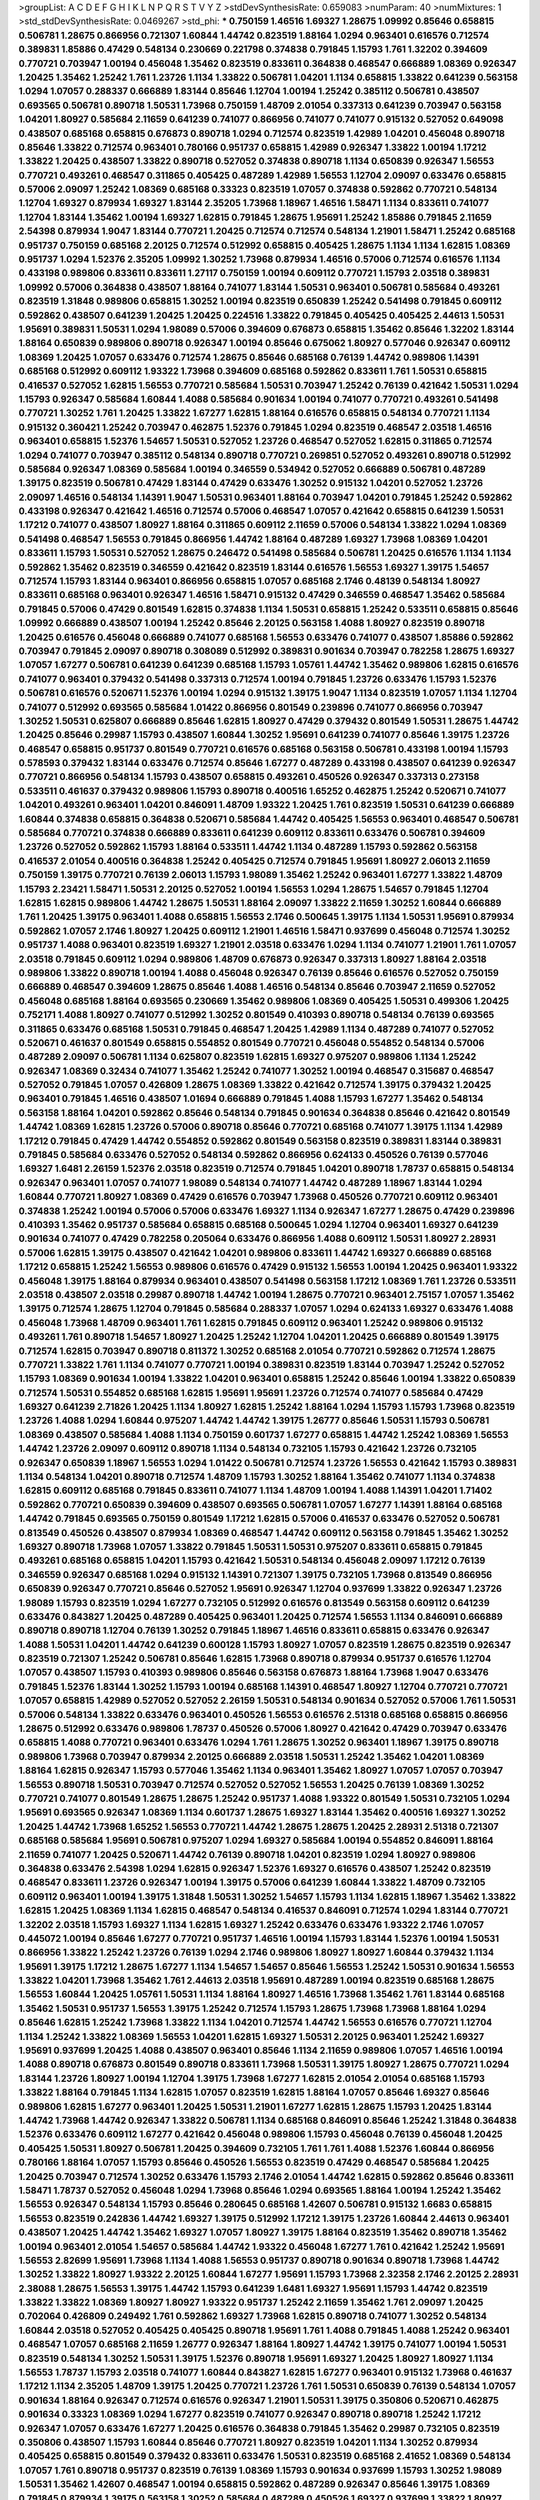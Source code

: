 >groupList:
A C D E F G H I K L
N P Q R S T V Y Z 
>stdDevSynthesisRate:
0.659083 
>numParam:
40
>numMixtures:
1
>std_stdDevSynthesisRate:
0.0469267
>std_phi:
***
0.750159 1.46516 1.69327 1.28675 1.09992 0.85646 0.658815 0.506781 1.28675 0.866956
0.721307 1.60844 1.44742 0.823519 1.88164 1.0294 0.963401 0.616576 0.712574 0.389831
1.85886 0.47429 0.548134 0.230669 0.221798 0.374838 0.791845 1.15793 1.761 1.32202
0.394609 0.770721 0.703947 1.00194 0.456048 1.35462 0.823519 0.833611 0.364838 0.468547
0.666889 1.08369 0.926347 1.20425 1.35462 1.25242 1.761 1.23726 1.1134 1.33822
0.506781 1.04201 1.1134 0.658815 1.33822 0.641239 0.563158 1.0294 1.07057 0.288337
0.666889 1.83144 0.85646 1.12704 1.00194 1.25242 0.385112 0.506781 0.438507 0.693565
0.506781 0.890718 1.50531 1.73968 0.750159 1.48709 2.01054 0.337313 0.641239 0.703947
0.563158 1.04201 1.80927 0.585684 2.11659 0.641239 0.741077 0.866956 0.741077 0.741077
0.915132 0.527052 0.649098 0.438507 0.685168 0.658815 0.676873 0.890718 1.0294 0.712574
0.823519 1.42989 1.04201 0.456048 0.890718 0.85646 1.33822 0.712574 0.963401 0.780166
0.951737 0.658815 1.42989 0.926347 1.33822 1.00194 1.17212 1.33822 1.20425 0.438507
1.33822 0.890718 0.527052 0.374838 0.890718 1.1134 0.650839 0.926347 1.56553 0.770721
0.493261 0.468547 0.311865 0.405425 0.487289 1.42989 1.56553 1.12704 2.09097 0.633476
0.658815 0.57006 2.09097 1.25242 1.08369 0.685168 0.33323 0.823519 1.07057 0.374838
0.592862 0.770721 0.548134 1.12704 1.69327 0.879934 1.69327 1.83144 2.35205 1.73968
1.18967 1.46516 1.58471 1.1134 0.833611 0.741077 1.12704 1.83144 1.35462 1.00194
1.69327 1.62815 0.791845 1.28675 1.95691 1.25242 1.85886 0.791845 2.11659 2.54398
0.879934 1.9047 1.83144 0.770721 1.20425 0.712574 0.712574 0.548134 1.21901 1.58471
1.25242 0.685168 0.951737 0.750159 0.685168 2.20125 0.712574 0.512992 0.658815 0.405425
1.28675 1.1134 1.1134 1.62815 1.08369 0.951737 1.0294 1.52376 2.35205 1.09992
1.30252 1.73968 0.879934 1.46516 0.57006 0.712574 0.616576 1.1134 0.433198 0.989806
0.833611 0.833611 1.27117 0.750159 1.00194 0.609112 0.770721 1.15793 2.03518 0.389831
1.09992 0.57006 0.364838 0.438507 1.88164 0.741077 1.83144 1.50531 0.963401 0.506781
0.585684 0.493261 0.823519 1.31848 0.989806 0.658815 1.30252 1.00194 0.823519 0.650839
1.25242 0.541498 0.791845 0.609112 0.592862 0.438507 0.641239 1.20425 1.20425 0.224516
1.33822 0.791845 0.405425 0.405425 2.44613 1.50531 1.95691 0.389831 1.50531 1.0294
1.98089 0.57006 0.394609 0.676873 0.658815 1.35462 0.85646 1.32202 1.83144 1.88164
0.650839 0.989806 0.890718 0.926347 1.00194 0.85646 0.675062 1.80927 0.577046 0.926347
0.609112 1.08369 1.20425 1.07057 0.633476 0.712574 1.28675 0.85646 0.685168 0.76139
1.44742 0.989806 1.14391 0.685168 0.512992 0.609112 1.93322 1.73968 0.394609 0.685168
0.592862 0.833611 1.761 1.50531 0.658815 0.416537 0.527052 1.62815 1.56553 0.770721
0.585684 1.50531 0.703947 1.25242 0.76139 0.421642 1.50531 1.0294 1.15793 0.926347
0.585684 1.60844 1.4088 0.585684 0.901634 1.00194 0.741077 0.770721 0.493261 0.541498
0.770721 1.30252 1.761 1.20425 1.33822 1.67277 1.62815 1.88164 0.616576 0.658815
0.548134 0.770721 1.1134 0.915132 0.360421 1.25242 0.703947 0.462875 1.52376 0.791845
1.0294 0.823519 0.468547 2.03518 1.46516 0.963401 0.658815 1.52376 1.54657 1.50531
0.527052 1.23726 0.468547 0.527052 1.62815 0.311865 0.712574 1.0294 0.741077 0.703947
0.385112 0.548134 0.890718 0.770721 0.269851 0.527052 0.493261 0.890718 0.512992 0.585684
0.926347 1.08369 0.585684 1.00194 0.346559 0.534942 0.527052 0.666889 0.506781 0.487289
1.39175 0.823519 0.506781 0.47429 1.83144 0.47429 0.633476 1.30252 0.915132 1.04201
0.527052 1.23726 2.09097 1.46516 0.548134 1.14391 1.9047 1.50531 0.963401 1.88164
0.703947 1.04201 0.791845 1.25242 0.592862 0.433198 0.926347 0.421642 1.46516 0.712574
0.57006 0.468547 1.07057 0.421642 0.658815 0.641239 1.50531 1.17212 0.741077 0.438507
1.80927 1.88164 0.311865 0.609112 2.11659 0.57006 0.548134 1.33822 1.0294 1.08369
0.541498 0.468547 1.56553 0.791845 0.866956 1.44742 1.88164 0.487289 1.69327 1.73968
1.08369 1.04201 0.833611 1.15793 1.50531 0.527052 1.28675 0.246472 0.541498 0.585684
0.506781 1.20425 0.616576 1.1134 1.1134 0.592862 1.35462 0.823519 0.346559 0.421642
0.823519 1.83144 0.616576 1.56553 1.69327 1.39175 1.54657 0.712574 1.15793 1.83144
0.963401 0.866956 0.658815 1.07057 0.685168 2.1746 0.48139 0.548134 1.80927 0.833611
0.685168 0.963401 0.926347 1.46516 1.58471 0.915132 0.47429 0.346559 0.468547 1.35462
0.585684 0.791845 0.57006 0.47429 0.801549 1.62815 0.374838 1.1134 1.50531 0.658815
1.25242 0.533511 0.658815 0.85646 1.09992 0.666889 0.438507 1.00194 1.25242 0.85646
2.20125 0.563158 1.4088 1.80927 0.823519 0.890718 1.20425 0.616576 0.456048 0.666889
0.741077 0.685168 1.56553 0.633476 0.741077 0.438507 1.85886 0.592862 0.703947 0.791845
2.09097 0.890718 0.308089 0.512992 0.389831 0.901634 0.703947 0.782258 1.28675 1.69327
1.07057 1.67277 0.506781 0.641239 0.641239 0.685168 1.15793 1.05761 1.44742 1.35462
0.989806 1.62815 0.616576 0.741077 0.963401 0.379432 0.541498 0.337313 0.712574 1.00194
0.791845 1.23726 0.633476 1.15793 1.52376 0.506781 0.616576 0.520671 1.52376 1.00194
1.0294 0.915132 1.39175 1.9047 1.1134 0.823519 1.07057 1.1134 1.12704 0.741077
0.512992 0.693565 0.585684 1.01422 0.866956 0.801549 0.239896 0.741077 0.866956 0.703947
1.30252 1.50531 0.625807 0.666889 0.85646 1.62815 1.80927 0.47429 0.379432 0.801549
1.50531 1.28675 1.44742 1.20425 0.85646 0.29987 1.15793 0.438507 1.60844 1.30252
1.95691 0.641239 0.741077 0.85646 1.39175 1.23726 0.468547 0.658815 0.951737 0.801549
0.770721 0.616576 0.685168 0.563158 0.506781 0.433198 1.00194 1.15793 0.578593 0.379432
1.83144 0.633476 0.712574 0.85646 1.67277 0.487289 0.433198 0.438507 0.641239 0.926347
0.770721 0.866956 0.548134 1.15793 0.438507 0.658815 0.493261 0.450526 0.926347 0.337313
0.273158 0.533511 0.461637 0.379432 0.989806 1.15793 0.890718 0.400516 1.65252 0.462875
1.25242 0.520671 0.741077 1.04201 0.493261 0.963401 1.04201 0.846091 1.48709 1.93322
1.20425 1.761 0.823519 1.50531 0.641239 0.666889 1.60844 0.374838 0.658815 0.364838
0.520671 0.585684 1.44742 0.405425 1.56553 0.963401 0.468547 0.506781 0.585684 0.770721
0.374838 0.666889 0.833611 0.641239 0.609112 0.833611 0.633476 0.506781 0.394609 1.23726
0.527052 0.592862 1.15793 1.88164 0.533511 1.44742 1.1134 0.487289 1.15793 0.592862
0.563158 0.416537 2.01054 0.400516 0.364838 1.25242 0.405425 0.712574 0.791845 1.95691
1.80927 2.06013 2.11659 0.750159 1.39175 0.770721 0.76139 2.06013 1.15793 1.98089
1.35462 1.25242 0.963401 1.67277 1.33822 1.48709 1.15793 2.23421 1.58471 1.50531
2.20125 0.527052 1.00194 1.56553 1.0294 1.28675 1.54657 0.791845 1.12704 1.62815
1.62815 0.989806 1.44742 1.28675 1.50531 1.88164 2.09097 1.33822 2.11659 1.30252
1.60844 0.666889 1.761 1.20425 1.39175 0.963401 1.4088 0.658815 1.56553 2.1746
0.500645 1.39175 1.1134 1.50531 1.95691 0.879934 0.592862 1.07057 2.1746 1.80927
1.20425 0.609112 1.21901 1.46516 1.58471 0.937699 0.456048 0.712574 1.30252 0.951737
1.4088 0.963401 0.823519 1.69327 1.21901 2.03518 0.633476 1.0294 1.1134 0.741077
1.21901 1.761 1.07057 2.03518 0.791845 0.609112 1.0294 0.989806 1.48709 0.676873
0.926347 0.337313 1.80927 1.88164 2.03518 0.989806 1.33822 0.890718 1.00194 1.4088
0.456048 0.926347 0.76139 0.85646 0.616576 0.527052 0.750159 0.666889 0.468547 0.394609
1.28675 0.85646 1.4088 1.46516 0.548134 0.85646 0.703947 2.11659 0.527052 0.456048
0.685168 1.88164 0.693565 0.230669 1.35462 0.989806 1.08369 0.405425 1.50531 0.499306
1.20425 0.752171 1.4088 1.80927 0.741077 0.512992 1.30252 0.801549 0.410393 0.890718
0.548134 0.76139 0.693565 0.311865 0.633476 0.685168 1.50531 0.791845 0.468547 1.20425
1.42989 1.1134 0.487289 0.741077 0.527052 0.520671 0.461637 0.801549 0.658815 0.554852
0.801549 0.770721 0.456048 0.554852 0.548134 0.57006 0.487289 2.09097 0.506781 1.1134
0.625807 0.823519 1.62815 1.69327 0.975207 0.989806 1.1134 1.25242 0.926347 1.08369
0.32434 0.741077 1.35462 1.25242 0.741077 1.30252 1.00194 0.468547 0.315687 0.468547
0.527052 0.791845 1.07057 0.426809 1.28675 1.08369 1.33822 0.421642 0.712574 1.39175
0.379432 1.20425 0.963401 0.791845 1.46516 0.438507 1.01694 0.666889 0.791845 1.4088
1.15793 1.67277 1.35462 0.548134 0.563158 1.88164 1.04201 0.592862 0.85646 0.548134
0.791845 0.901634 0.364838 0.85646 0.421642 0.801549 1.44742 1.08369 1.62815 1.23726
0.57006 0.890718 0.85646 0.770721 0.685168 0.741077 1.39175 1.1134 1.42989 1.17212
0.791845 0.47429 1.44742 0.554852 0.592862 0.801549 0.563158 0.823519 0.389831 1.83144
0.389831 0.791845 0.585684 0.633476 0.527052 0.548134 0.592862 0.866956 0.624133 0.450526
0.76139 0.577046 1.69327 1.6481 2.26159 1.52376 2.03518 0.823519 0.712574 0.791845
1.04201 0.890718 1.78737 0.658815 0.548134 0.926347 0.963401 1.07057 0.741077 1.98089
0.548134 0.741077 1.44742 0.487289 1.18967 1.83144 1.0294 1.60844 0.770721 1.80927
1.08369 0.47429 0.616576 0.703947 1.73968 0.450526 0.770721 0.609112 0.963401 0.374838
1.25242 1.00194 0.57006 0.57006 0.633476 1.69327 1.1134 0.926347 1.67277 1.28675
0.47429 0.239896 0.410393 1.35462 0.951737 0.585684 0.658815 0.685168 0.500645 1.0294
1.12704 0.963401 1.69327 0.641239 0.901634 0.741077 0.47429 0.782258 0.205064 0.633476
0.866956 1.4088 0.609112 1.50531 1.80927 2.28931 0.57006 1.62815 1.39175 0.438507
0.421642 1.04201 0.989806 0.833611 1.44742 1.69327 0.666889 0.685168 1.17212 0.658815
1.25242 1.56553 0.989806 0.616576 0.47429 0.915132 1.56553 1.00194 1.20425 0.963401
1.93322 0.456048 1.39175 1.88164 0.879934 0.963401 0.438507 0.541498 0.563158 1.17212
1.08369 1.761 1.23726 0.533511 2.03518 0.438507 2.03518 0.29987 0.890718 1.44742
1.00194 1.28675 0.770721 0.963401 2.75157 1.07057 1.35462 1.39175 0.712574 1.28675
1.12704 0.791845 0.585684 0.288337 1.07057 1.0294 0.624133 1.69327 0.633476 1.4088
0.456048 1.73968 1.48709 0.963401 1.761 1.62815 0.791845 0.609112 0.963401 1.25242
0.989806 0.915132 0.493261 1.761 0.890718 1.54657 1.80927 1.20425 1.25242 1.12704
1.04201 1.20425 0.666889 0.801549 1.39175 0.712574 1.62815 0.703947 0.890718 0.811372
1.30252 0.685168 2.01054 0.770721 0.592862 0.712574 1.28675 0.770721 1.33822 1.761
1.1134 0.741077 0.770721 1.00194 0.389831 0.823519 1.83144 0.703947 1.25242 0.527052
1.15793 1.08369 0.901634 1.00194 1.33822 1.04201 0.963401 0.658815 1.25242 0.85646
1.00194 1.33822 0.650839 0.712574 1.50531 0.554852 0.685168 1.62815 1.95691 1.95691
1.23726 0.712574 0.741077 0.585684 0.47429 1.69327 0.641239 2.71826 1.20425 1.1134
1.80927 1.62815 1.25242 1.88164 1.0294 1.15793 1.15793 1.73968 0.823519 1.23726
1.4088 1.0294 1.60844 0.975207 1.44742 1.44742 1.39175 1.26777 0.85646 1.50531
1.15793 0.506781 1.08369 0.438507 0.585684 1.4088 1.1134 0.750159 0.601737 1.67277
0.658815 1.44742 1.25242 1.08369 1.56553 1.44742 1.23726 2.09097 0.609112 0.890718
1.1134 0.548134 0.732105 1.15793 0.421642 1.23726 0.732105 0.926347 0.650839 1.18967
1.56553 1.0294 1.01422 0.506781 0.712574 1.23726 1.56553 0.421642 1.15793 0.389831
1.1134 0.548134 1.04201 0.890718 0.712574 1.48709 1.15793 1.30252 1.88164 1.35462
0.741077 1.1134 0.374838 1.62815 0.609112 0.685168 0.791845 0.833611 0.741077 1.1134
1.48709 1.00194 1.4088 1.14391 1.04201 1.71402 0.592862 0.770721 0.650839 0.394609
0.438507 0.693565 0.506781 1.07057 1.67277 1.14391 1.88164 0.685168 1.44742 0.791845
0.693565 0.750159 0.801549 1.17212 1.62815 0.57006 0.416537 0.633476 0.527052 0.506781
0.813549 0.450526 0.438507 0.879934 1.08369 0.468547 1.44742 0.609112 0.563158 0.791845
1.35462 1.30252 1.69327 0.890718 1.73968 1.07057 1.33822 0.791845 1.50531 1.50531
0.975207 0.833611 0.658815 0.791845 0.493261 0.685168 0.658815 1.04201 1.15793 0.421642
1.50531 0.548134 0.456048 2.09097 1.17212 0.76139 0.346559 0.926347 0.685168 1.0294
0.915132 1.14391 0.721307 1.39175 0.732105 1.73968 0.813549 0.866956 0.650839 0.926347
0.770721 0.85646 0.527052 1.95691 0.926347 1.12704 0.937699 1.33822 0.926347 1.23726
1.98089 1.15793 0.823519 1.0294 1.67277 0.732105 0.512992 0.616576 0.813549 0.563158
0.609112 0.641239 0.633476 0.843827 1.20425 0.487289 0.405425 0.963401 1.20425 0.712574
1.56553 1.1134 0.846091 0.666889 0.890718 0.890718 1.12704 0.76139 1.30252 0.791845
1.18967 1.46516 0.833611 0.658815 0.633476 0.926347 1.4088 1.50531 1.04201 1.44742
0.641239 0.600128 1.15793 1.80927 1.07057 0.823519 1.28675 0.823519 0.926347 0.823519
0.721307 1.25242 0.506781 0.85646 1.62815 1.73968 0.890718 0.879934 0.951737 0.616576
1.12704 1.07057 0.438507 1.15793 0.410393 0.989806 0.85646 0.563158 0.676873 1.88164
1.73968 1.9047 0.633476 0.791845 1.52376 1.83144 1.30252 1.15793 1.00194 0.685168
1.14391 0.468547 1.80927 1.12704 0.770721 0.770721 1.07057 0.658815 1.42989 0.527052
0.527052 2.26159 1.50531 0.548134 0.901634 0.527052 0.57006 1.761 1.50531 0.57006
0.548134 1.33822 0.633476 0.963401 0.450526 1.56553 0.616576 2.51318 0.685168 0.658815
0.866956 1.28675 0.512992 0.633476 0.989806 1.78737 0.450526 0.57006 1.80927 0.421642
0.47429 0.703947 0.633476 0.658815 1.4088 0.770721 0.963401 0.633476 1.0294 1.761
1.28675 1.30252 0.963401 1.18967 1.39175 0.890718 0.989806 1.73968 0.703947 0.879934
2.20125 0.666889 2.03518 1.50531 1.25242 1.35462 1.04201 1.08369 1.88164 1.62815
0.926347 1.15793 0.577046 1.35462 1.1134 0.963401 1.35462 1.80927 1.07057 1.07057
0.703947 1.56553 0.890718 1.50531 0.703947 0.712574 0.527052 0.527052 1.56553 1.20425
0.76139 1.08369 1.30252 0.770721 0.741077 0.801549 1.28675 1.28675 1.25242 0.951737
1.4088 1.93322 0.801549 1.50531 0.732105 1.0294 1.95691 0.693565 0.926347 1.08369
1.1134 0.601737 1.28675 1.69327 1.83144 1.35462 0.400516 1.69327 1.30252 1.20425
1.44742 1.73968 1.65252 1.56553 0.770721 1.44742 1.28675 1.28675 1.20425 2.28931
2.51318 0.721307 0.685168 0.585684 1.95691 0.506781 0.975207 1.0294 1.69327 0.585684
1.00194 0.554852 0.846091 1.88164 2.11659 0.741077 1.20425 0.520671 1.44742 0.76139
0.890718 1.04201 0.823519 1.0294 1.80927 0.989806 0.364838 0.633476 2.54398 1.0294
1.62815 0.926347 1.52376 1.69327 0.616576 0.438507 1.25242 0.823519 0.468547 0.833611
1.23726 0.926347 1.00194 1.39175 0.57006 0.641239 1.60844 1.33822 1.48709 0.732105
0.609112 0.963401 1.00194 1.39175 1.31848 1.50531 1.30252 1.54657 1.15793 1.1134
1.62815 1.18967 1.35462 1.33822 1.62815 1.20425 1.08369 1.1134 1.62815 0.468547
0.548134 0.416537 0.846091 0.712574 1.0294 1.83144 0.770721 1.32202 2.03518 1.15793
1.69327 1.1134 1.62815 1.69327 1.25242 0.633476 0.633476 1.93322 2.1746 1.07057
0.445072 1.00194 0.85646 1.67277 0.770721 0.951737 1.46516 1.00194 1.15793 1.83144
1.52376 1.00194 1.50531 0.866956 1.33822 1.25242 1.23726 0.76139 1.0294 2.1746
0.989806 1.80927 1.80927 1.60844 0.379432 1.1134 1.95691 1.39175 1.17212 1.28675
1.67277 1.1134 1.54657 1.54657 0.85646 1.56553 1.25242 1.50531 0.901634 1.56553
1.33822 1.04201 1.73968 1.35462 1.761 2.44613 2.03518 1.95691 0.487289 1.00194
0.823519 0.685168 1.28675 1.56553 1.60844 1.20425 1.05761 1.50531 1.1134 1.88164
1.80927 1.46516 1.73968 1.35462 1.761 1.83144 0.685168 1.35462 1.50531 0.951737
1.56553 1.39175 1.25242 0.712574 1.15793 1.28675 1.73968 1.73968 1.88164 1.0294
0.85646 1.62815 1.25242 1.73968 1.33822 1.1134 1.04201 0.712574 1.44742 1.56553
0.616576 0.770721 1.12704 1.1134 1.25242 1.33822 1.08369 1.56553 1.04201 1.62815
1.69327 1.50531 2.20125 0.963401 1.25242 1.69327 1.95691 0.937699 1.20425 1.4088
0.438507 0.963401 0.85646 1.1134 2.11659 0.989806 1.07057 1.46516 1.00194 1.4088
0.890718 0.676873 0.801549 0.890718 0.833611 1.73968 1.50531 1.39175 1.80927 1.28675
0.770721 1.0294 1.83144 1.23726 1.80927 1.00194 1.12704 1.39175 1.73968 1.67277
1.62815 2.01054 2.01054 0.685168 1.15793 1.33822 1.88164 0.791845 1.1134 1.62815
1.07057 0.823519 1.62815 1.88164 1.07057 0.85646 1.69327 0.85646 0.989806 1.62815
1.67277 0.963401 1.20425 1.50531 1.21901 1.67277 1.62815 1.28675 1.15793 1.20425
1.83144 1.44742 1.73968 1.44742 0.926347 1.33822 0.506781 1.1134 0.685168 0.846091
0.85646 1.25242 1.31848 0.364838 1.52376 0.633476 0.609112 1.67277 0.421642 0.456048
0.989806 1.15793 0.456048 0.76139 0.456048 1.20425 0.405425 1.50531 1.80927 0.506781
1.20425 0.394609 0.732105 1.761 1.761 1.4088 1.52376 1.60844 0.866956 0.780166
1.88164 1.07057 1.15793 0.85646 0.450526 1.56553 0.823519 0.47429 0.468547 0.585684
1.20425 1.20425 0.703947 0.712574 1.30252 0.633476 1.15793 2.1746 2.01054 1.44742
1.62815 0.592862 0.85646 0.833611 1.58471 1.78737 0.527052 0.456048 1.0294 1.73968
0.85646 1.0294 0.693565 1.88164 1.00194 1.25242 1.35462 1.56553 0.926347 0.548134
1.15793 0.85646 0.280645 0.685168 1.42607 0.506781 0.915132 1.6683 0.658815 1.56553
0.823519 0.242836 1.44742 1.69327 1.39175 0.512992 1.17212 1.39175 1.23726 1.60844
2.44613 0.963401 0.438507 1.20425 1.44742 1.35462 1.69327 1.07057 1.80927 1.39175
1.88164 0.823519 1.35462 0.890718 1.35462 1.00194 0.963401 2.01054 1.54657 0.585684
1.44742 1.93322 0.456048 1.67277 1.761 0.421642 1.25242 1.95691 1.56553 2.82699
1.95691 1.73968 1.1134 1.4088 1.56553 0.951737 0.890718 0.901634 0.890718 1.73968
1.44742 1.30252 1.33822 1.80927 1.93322 2.20125 1.60844 1.67277 1.95691 1.15793
1.73968 2.32358 2.1746 2.20125 2.28931 2.38088 1.28675 1.56553 1.39175 1.44742
1.15793 0.641239 1.6481 1.69327 1.95691 1.15793 1.44742 0.823519 1.33822 1.33822
1.08369 1.80927 1.80927 1.93322 0.951737 1.25242 2.11659 1.35462 1.761 2.09097
1.20425 0.702064 0.426809 0.249492 1.761 0.592862 1.69327 1.73968 1.62815 0.890718
0.741077 1.30252 0.548134 1.60844 2.03518 0.527052 0.405425 0.405425 0.890718 1.95691
1.761 1.4088 0.791845 1.4088 1.25242 0.963401 0.468547 1.07057 0.685168 2.11659
1.26777 0.926347 1.88164 1.80927 1.44742 1.39175 0.741077 1.00194 1.50531 0.823519
0.548134 1.30252 1.50531 1.39175 1.52376 0.890718 1.95691 1.69327 1.20425 1.80927
1.80927 1.1134 1.56553 1.78737 1.15793 2.03518 0.741077 1.60844 0.843827 1.62815
1.67277 0.963401 0.915132 1.73968 0.461637 1.17212 1.1134 2.35205 1.48709 1.39175
1.20425 0.770721 1.23726 1.761 1.50531 0.650839 0.76139 0.548134 1.07057 0.901634
1.88164 0.926347 0.712574 0.616576 0.926347 1.21901 1.50531 1.39175 0.350806 0.520671
0.462875 0.901634 0.33323 1.08369 1.0294 1.67277 0.823519 0.741077 0.926347 0.890718
0.890718 1.25242 1.17212 0.926347 1.07057 0.633476 1.67277 1.20425 0.616576 0.364838
0.791845 1.35462 0.29987 0.732105 0.823519 0.350806 0.438507 1.15793 1.60844 0.85646
0.770721 1.80927 0.823519 1.04201 1.1134 1.30252 0.879934 0.405425 0.658815 0.801549
0.379432 0.833611 0.633476 1.50531 0.823519 0.685168 2.41652 1.08369 0.548134 1.07057
1.761 0.890718 0.951737 0.823519 0.76139 1.08369 1.15793 0.901634 0.937699 1.15793
1.30252 1.98089 1.50531 1.35462 1.42607 0.468547 1.00194 0.658815 0.592862 0.487289
0.926347 0.85646 1.39175 1.08369 0.791845 0.879934 1.39175 0.563158 1.30252 0.585684
0.487289 0.450526 1.69327 0.937699 1.33822 1.80927 1.88164 1.25242 1.56553 1.67277
1.56553 1.95691 1.761 0.890718 1.44742 0.741077 1.4088 1.88164 1.20425 1.62815
1.46516 0.926347 1.33822 1.21901 1.52376 1.50531 1.95691 1.93322 1.25242 1.14391
2.28931 0.658815 1.44742 1.09992 1.93322 1.1134 1.15793 1.20425 1.12704 0.548134
1.56553 0.963401 1.44742 1.25242 0.770721 1.25242 1.39175 1.25242 1.9047 0.389831
1.44742 0.76139 0.801549 0.633476 1.1134 1.95691 0.823519 1.50531 1.62815 1.15793
1.20425 1.44742 1.80927 0.963401 1.12704 1.1134 0.554852 1.60844 2.03518 0.963401
2.11659 0.801549 0.791845 0.791845 1.88164 1.1134 1.01422 0.823519 1.56553 0.405425
1.17212 0.963401 1.15793 0.205064 0.703947 1.30252 0.85646 1.60844 0.989806 0.770721
1.58471 0.703947 0.963401 0.658815 1.35462 1.52376 1.23726 1.25242 1.33822 1.4088
2.54398 1.69327 0.926347 0.890718 1.56553 1.20425 1.50531 1.35462 0.963401 1.60844
0.879934 1.08369 0.712574 0.585684 1.50531 1.20425 1.28675 1.62815 1.56553 1.44742
0.901634 1.58471 1.23726 1.56553 1.20425 0.685168 1.50531 1.08369 0.989806 1.28675
1.30252 0.770721 1.50531 1.09992 1.08369 2.09097 1.44742 0.926347 0.926347 0.585684
1.88164 1.14391 0.963401 1.00194 1.00194 1.15793 1.20425 1.88164 1.73968 0.791845
1.46516 1.62815 1.30252 0.866956 1.33822 0.685168 1.69327 1.69327 1.69327 0.732105
0.633476 0.592862 1.01422 0.468547 1.1134 0.585684 1.20425 0.379432 0.233496 0.76139
1.33822 1.73968 1.52376 0.791845 1.58471 0.658815 0.57006 1.60844 1.60844 0.890718
1.30252 0.76139 1.62815 1.25242 1.56553 0.926347 1.25242 0.85646 0.791845 0.609112
0.76139 0.770721 0.554852 0.533511 0.879934 1.80927 1.56553 1.15793 1.15793 1.30252
1.0294 1.01422 0.741077 1.93322 0.487289 0.926347 1.30252 1.50531 1.62815 1.25242
0.770721 1.20425 1.761 0.890718 0.712574 0.563158 0.585684 1.80927 1.20425 0.512992
1.88164 1.98089 0.890718 1.39175 0.926347 1.20425 1.95691 0.600128 0.901634 1.67277
1.15793 1.80927 1.23726 1.33822 1.28675 0.712574 1.39175 0.780166 0.926347 0.346559
0.577046 0.311865 1.20425 0.379432 1.0294 1.9047 0.609112 0.685168 0.937699 1.00194
0.456048 1.88164 1.80927 0.527052 1.4088 0.355105 1.67277 0.548134 1.1134 1.33822
0.741077 1.93322 1.30252 0.703947 1.08369 1.80927 0.450526 0.609112 1.00194 0.616576
0.641239 0.890718 0.712574 0.801549 1.15793 0.443881 1.83144 1.46516 0.963401 1.50531
1.67277 0.616576 0.782258 0.693565 1.07057 1.58471 0.685168 0.405425 1.6481 0.741077
0.833611 1.67277 1.00194 2.11659 1.9047 0.926347 1.761 0.813549 0.915132 0.846091
0.480102 0.951737 1.56553 1.39175 0.600128 1.00194 1.33822 1.08369 1.56553 1.46516
0.703947 0.823519 0.450526 0.548134 1.00194 0.791845 0.563158 0.609112 1.44742 0.506781
0.633476 1.62815 0.926347 0.633476 1.07057 1.33822 0.456048 1.67277 0.533511 2.01054
0.389831 0.506781 0.890718 1.1134 0.975207 0.712574 1.07057 0.85646 1.30252 1.73968
1.1134 1.54657 0.866956 1.00194 0.421642 1.18967 1.44742 0.963401 1.95691 0.641239
1.67277 0.506781 1.08369 0.658815 1.62815 1.761 0.658815 1.83144 1.44742 0.57006
1.62815 0.741077 1.25242 0.450526 1.1134 1.25242 1.65252 0.823519 1.04201 0.487289
0.658815 1.62815 1.35462 1.07057 1.33822 1.78737 1.28675 1.15793 0.712574 0.721307
1.0294 2.03518 1.4088 1.30252 0.915132 0.963401 1.54657 1.48709 1.39175 1.15793
1.80927 1.88164 1.07057 2.11659 0.641239 0.989806 0.658815 1.50531 1.1134 1.30252
1.35462 1.25242 0.76139 0.712574 1.62815 1.69327 1.50531 1.50531 1.39175 1.44742
1.01422 1.4088 0.487289 1.15793 1.67277 1.56553 1.35462 0.712574 0.641239 0.57006
1.15793 1.04201 0.833611 1.56553 0.512992 1.80927 1.69327 1.761 1.00194 1.23726
0.461637 1.62815 0.685168 1.18967 0.585684 0.801549 0.487289 1.35462 1.67277 0.741077
0.823519 1.20425 1.88164 1.73968 0.85646 1.39175 2.03518 1.1134 1.39175 1.67277
0.554852 0.450526 0.578593 1.56553 1.00194 1.88164 1.25242 1.50531 1.761 1.73968
0.989806 0.989806 0.989806 1.07057 1.30252 2.03518 1.69327 0.741077 0.926347 0.951737
1.56553 0.890718 1.00194 1.25242 0.3703 2.14253 0.364838 0.32434 0.685168 1.00194
0.592862 1.73968 1.69327 1.50531 1.04201 1.0294 1.73968 1.0294 0.801549 0.703947
0.791845 0.346559 0.712574 0.823519 1.08369 0.54005 0.866956 0.633476 1.73968 0.685168
1.50531 1.00194 2.01054 1.46516 0.592862 0.658815 1.23726 1.56553 1.33822 0.658815
1.35462 1.50531 0.658815 1.07057 1.18967 2.14253 0.951737 1.44742 1.56553 1.28675
0.791845 0.438507 0.85646 1.52376 0.633476 0.592862 1.18967 0.963401 0.633476 0.801549
2.14253 0.585684 1.04201 0.609112 0.308089 0.487289 0.76139 0.456048 0.506781 0.712574
0.48139 1.08369 0.311865 1.00194 0.846091 0.890718 1.44742 0.658815 1.20425 0.450526
1.00194 0.666889 0.468547 0.616576 0.963401 1.35462 1.30252 0.563158 0.585684 0.926347
2.01054 0.493261 0.732105 1.01694 0.963401 0.833611 1.80927 1.39175 0.926347 1.62815
0.641239 0.951737 0.703947 1.35462 0.563158 1.52376 0.533511 1.62815 0.405425 0.548134
1.73968 1.32202 1.1134 0.833611 1.00194 1.20425 1.35462 0.506781 0.548134 0.57006
0.926347 1.18967 0.541498 1.12704 0.890718 1.56553 1.1134 1.07057 0.741077 1.07057
0.685168 0.791845 1.25242 1.39175 0.616576 1.20425 0.926347 0.616576 1.20425 0.890718
0.616576 0.926347 1.20425 1.39175 2.64574 1.00194 0.712574 1.08369 0.675062 1.46516
1.80927 0.658815 0.712574 1.44742 0.658815 0.658815 1.08369 1.1134 0.989806 0.823519
1.67277 0.658815 0.57006 0.741077 0.205064 0.47429 0.277247 1.00194 0.741077 0.533511
0.741077 0.741077 0.703947 0.421642 0.915132 1.73968 0.633476 0.410393 1.25242 1.30252
0.770721 1.46516 1.95691 0.421642 1.30252 0.456048 1.1134 0.405425 0.438507 1.25242
0.879934 0.901634 1.39175 1.04201 0.563158 0.801549 0.791845 0.506781 0.355105 0.712574
1.80927 0.76139 0.57006 0.468547 0.493261 2.26159 1.07057 0.879934 0.548134 1.62815
0.487289 0.633476 1.15793 0.609112 0.468547 0.506781 0.57006 0.823519 0.438507 1.12704
1.25242 1.1134 0.963401 0.85646 1.20425 0.926347 1.67277 1.62815 1.88164 0.791845
1.1134 1.20425 0.890718 1.62815 1.0294 1.20425 1.35462 1.20425 1.761 0.658815
1.83144 1.67277 1.44742 1.62815 1.1134 1.25242 1.14085 1.39175 1.39175 1.62815
1.54657 0.791845 0.963401 1.25242 1.25242 0.57006 2.03518 0.527052 0.85646 1.39175
0.548134 0.57006 0.721307 1.4088 1.23726 0.658815 1.88164 0.616576 1.1134 0.741077
0.926347 1.50531 0.658815 1.07057 0.685168 0.533511 1.95691 0.951737 1.04201 0.712574
0.741077 0.506781 0.57006 1.73968 1.67277 1.00194 0.801549 1.04201 0.890718 0.85646
1.26777 2.06013 0.879934 1.761 0.527052 0.85646 0.389831 1.33822 0.624133 0.712574
0.693565 0.703947 0.926347 0.416537 0.506781 0.410393 1.15793 0.57006 1.4088 0.741077
0.963401 0.85646 0.76139 1.44742 0.563158 0.364838 1.23726 0.801549 0.989806 1.69327
0.989806 1.04201 1.07057 1.00194 0.47429 1.26777 0.554852 1.4088 1.28675 1.4088
0.989806 0.48139 1.62815 0.926347 1.39175 0.823519 1.35462 1.98089 0.926347 0.732105
1.00194 1.1134 0.823519 2.32358 1.56553 1.23726 1.1134 1.761 0.741077 1.44742
1.1134 1.17212 1.56553 1.56553 2.1746 1.04201 0.963401 1.28675 1.04201 1.04201
1.25242 1.1134 1.26777 1.28675 1.25242 1.31848 1.20425 1.08369 0.685168 1.1134
1.20425 0.548134 0.846091 1.60844 1.78737 1.25242 1.35462 0.438507 0.527052 1.00194
1.56553 1.15793 0.405425 1.0294 1.07057 1.23726 1.08369 1.52376 1.44742 0.937699
1.33822 0.57006 1.30252 0.926347 1.46516 1.52376 1.73968 0.633476 0.989806 1.08369
0.609112 0.468547 1.28675 0.926347 1.20425 1.30252 1.15793 1.33822 0.85646 0.963401
1.08369 1.28675 1.08369 1.37122 1.25242 1.83144 1.20425 1.35462 1.1134 1.73968
1.35462 1.62815 1.20425 1.21901 1.23726 0.741077 0.394609 0.901634 1.50531 0.29987
0.975207 0.303545 1.04201 1.73968 1.15793 0.527052 1.08369 1.20425 1.39175 1.1134
0.951737 0.937699 0.85646 1.48709 1.761 1.50531 1.12704 1.62815 1.56553 1.1134
1.1134 1.28675 1.761 1.9047 1.50531 1.1134 1.69327 1.30252 1.33822 1.88164
1.50531 1.69327 0.456048 0.712574 1.62815 1.62815 1.761 0.989806 0.685168 1.50531
1.39175 1.17212 1.4088 2.09097 1.30252 1.60844 1.67277 1.58471 0.76139 0.833611
0.592862 1.0294 2.01054 1.25242 0.732105 1.20425 1.50531 0.926347 1.44742 1.67277
1.761 0.57006 0.364838 1.93322 0.533511 1.56553 0.512992 1.95691 0.703947 1.00194
0.468547 0.350806 1.07057 0.600128 1.50531 1.69327 0.926347 0.676873 0.303545 0.712574
0.57006 0.633476 0.533511 2.11659 0.750159 0.750159 1.1134 0.389831 1.08369 0.527052
0.658815 1.60844 0.963401 1.0294 0.693565 1.50531 1.15793 0.641239 0.215881 1.88164
0.512992 0.741077 0.770721 0.500645 1.08369 1.88164 2.11659 0.379432 0.712574 1.69327
2.20125 0.712574 0.741077 1.35462 0.76139 0.823519 0.506781 0.577046 0.693565 0.493261
0.676873 0.527052 0.890718 0.801549 1.28675 0.658815 2.11659 1.56553 2.03518 1.1134
1.73968 0.770721 1.07057 1.44742 0.493261 1.44742 1.58471 1.30252 1.20425 1.4088
0.468547 1.07057 1.15793 1.30252 0.685168 1.28675 0.666889 1.95691 0.374838 0.846091
1.12704 1.56553 1.9047 2.09097 0.721307 0.866956 1.23726 1.95691 1.30252 1.56553
1.52376 1.9047 0.609112 1.15793 1.07057 1.35462 0.394609 0.85646 0.533511 0.487289
0.360421 0.563158 1.20425 0.926347 1.761 0.741077 1.71862 1.08369 1.08369 1.69327
1.30252 0.85646 0.421642 1.30252 0.548134 0.791845 1.50531 0.468547 1.54657 1.08369
1.00194 2.03518 1.28675 2.61371 1.50531 1.26777 0.350806 1.20425 0.563158 0.685168
1.52376 1.88164 0.563158 0.879934 0.890718 0.85646 0.685168 1.761 0.527052 1.67277
2.20125 1.93322 1.04201 1.54657 1.62815 0.801549 0.541498 0.520671 1.0294 0.770721
1.0294 0.389831 1.20425 1.04201 0.712574 0.926347 0.703947 1.04201 1.88164 1.80927
1.44742 1.60844 0.879934 0.989806 1.83144 0.456048 0.374838 0.609112 1.07057 0.658815
0.801549 0.801549 1.20425 0.609112 1.42989 0.609112 0.541498 1.1134 1.1134 0.791845
0.633476 0.732105 1.15793 0.405425 0.833611 0.563158 1.80927 1.62815 0.963401 1.28675
0.48139 1.93322 1.30252 0.405425 0.879934 0.364838 0.685168 0.421642 1.9047 1.18967
0.585684 1.00194 0.926347 0.703947 0.364838 0.76139 0.385112 1.33822 0.890718 0.527052
0.527052 0.405425 0.658815 1.23726 0.416537 0.541498 0.468547 0.833611 0.213267 1.58471
1.50531 0.633476 1.761 0.833611 0.712574 0.85646 1.23726 0.616576 0.666889 0.548134
1.48709 0.616576 0.57006 1.00194 0.585684 1.14391 1.95691 0.685168 1.07057 0.585684
1.23726 0.823519 1.28675 1.09992 1.00194 1.14391 0.890718 0.676873 0.658815 0.512992
0.989806 1.54657 0.926347 0.416537 0.337313 0.791845 0.846091 0.374838 1.80927 1.761
0.641239 1.50531 0.951737 1.80927 1.07057 1.23726 0.741077 0.506781 1.25242 1.39175
1.60844 1.73968 0.801549 0.770721 1.69327 1.73968 0.926347 0.833611 0.801549 1.62815
1.15793 0.421642 1.44742 1.88164 1.761 2.11659 1.52376 2.11659 1.85886 0.712574
1.67277 1.48709 1.39175 0.937699 0.633476 0.450526 0.633476 0.563158 1.9047 0.801549
0.963401 1.08369 0.33323 0.712574 1.33822 1.05761 0.57006 1.88164 0.770721 0.926347
1.62815 1.39175 1.30252 0.389831 0.685168 0.554852 0.57006 0.823519 0.712574 1.56553
0.487289 0.506781 1.07057 1.56553 0.879934 0.712574 0.732105 1.69327 0.721307 1.69327
1.52376 0.616576 0.658815 0.85646 0.926347 0.379432 0.866956 0.712574 1.761 2.03518
0.548134 0.389831 0.548134 0.541498 1.08369 0.487289 0.29987 0.468547 0.833611 0.712574
0.963401 1.88164 0.468547 0.649098 0.493261 0.741077 0.548134 0.741077 0.76139 0.527052
1.20425 0.741077 0.633476 0.541498 1.25242 0.506781 0.57006 0.548134 2.44613 1.1134
0.658815 1.20425 1.00194 0.394609 0.389831 0.741077 0.741077 1.20425 0.563158 0.685168
0.527052 0.703947 1.73968 1.44742 0.658815 0.801549 0.616576 1.95691 0.658815 0.527052
0.421642 1.50531 1.6481 0.823519 0.389831 0.548134 2.35205 1.39175 1.56553 1.83144
0.337313 1.44742 0.791845 1.25242 1.08369 0.770721 0.823519 0.527052 1.12704 0.360421
0.770721 0.963401 0.85646 0.554852 1.25242 0.741077 1.60844 1.04201 0.85646 1.58471
1.50531 1.26777 0.937699 1.18967 0.85646 1.23726 1.56553 2.11659 0.57006 1.30252
0.360421 0.915132 0.975207 0.609112 0.685168 2.1746 1.44742 1.26777 1.0294 0.563158
1.80927 0.915132 0.433198 2.11659 1.25242 0.791845 1.44742 1.00194 1.1134 1.25242
0.433198 0.493261 0.890718 0.641239 1.21901 1.761 1.44742 1.23726 1.39175 1.20425
0.963401 1.15793 1.44742 0.890718 1.83144 0.926347 1.9862 1.25242 1.50531 1.44742
1.39175 1.80927 2.09097 0.963401 1.56553 0.76139 0.890718 0.989806 1.18967 1.37122
1.54657 1.73968 0.963401 0.801549 1.07057 0.926347 0.963401 0.823519 0.926347 1.1134
0.770721 0.311865 1.35462 0.741077 0.801549 1.20425 1.54657 1.46516 0.866956 0.823519
1.67277 1.17212 1.39175 0.379432 1.23726 0.890718 1.69327 1.39175 1.95691 1.07057
0.823519 1.39175 1.44742 1.00194 1.35462 1.62815 1.23726 0.487289 1.0294 1.14085
1.62815 1.30252 1.69327 1.08369 1.56553 1.00194 0.750159 1.09992 2.01054 1.56553
0.791845 1.23726 1.73968 1.54657 0.866956 1.25242 1.00194 0.833611 1.33822 0.364838
0.76139 1.761 0.741077 1.62815 1.1134 0.577046 0.468547 1.0294 0.389831 1.88164
1.1134 0.512992 0.890718 0.658815 0.963401 0.833611 2.11659 1.15793 1.39175 0.658815
0.533511 1.33822 0.833611 0.791845 1.33822 1.0294 1.62815 1.07057 1.67277 1.50531
0.487289 1.39175 0.433198 0.685168 0.926347 1.23726 0.823519 1.01422 0.951737 1.44742
0.741077 0.609112 1.73968 1.56553 1.44742 1.93322 4.13397 0.592862 0.712574 0.32434
0.890718 0.233496 0.833611 0.616576 0.394609 0.732105 0.379432 0.633476 3.39782 1.62815
1.25242 1.78737 2.11659 0.963401 1.62815 1.33822 1.20425 0.937699 0.791845 0.712574
1.04201 1.39175 1.25242 0.791845 1.1134 0.823519 1.46516 1.25242 0.926347 1.67277
1.08369 0.732105 0.520671 0.456048 0.890718 1.00194 0.506781 1.1134 0.685168 0.666889
0.85646 0.633476 2.11659 0.951737 0.527052 2.20125 1.62815 0.374838 0.609112 1.15793
1.88164 0.833611 0.76139 2.03518 1.44742 1.58471 1.44742 0.57006 1.48709 1.761
0.57006 1.20425 1.17212 1.12704 1.23726 3.86893 2.06013 0.782258 1.35462 1.04201
1.44742 1.88164 0.890718 1.30252 0.512992 0.833611 1.80927 1.30252 0.85646 0.890718
1.25242 1.42989 0.616576 1.25242 1.30252 1.12704 1.14391 1.67277 0.712574 0.951737
1.00194 1.04201 1.28675 0.685168 1.42607 0.712574 2.86163 1.1134 1.15793 1.62815
0.926347 0.693565 1.23726 0.512992 1.1134 1.39175 0.85646 0.712574 1.08369 0.833611
1.04201 1.88164 2.03518 1.69327 1.73968 1.50531 0.85646 0.527052 0.487289 0.450526
1.00194 1.25242 1.01422 1.23726 0.563158 0.493261 0.915132 0.456048 0.468547 0.890718
1.23726 0.493261 1.30252 1.44742 0.633476 1.52376 1.0294 1.54657 0.405425 0.641239
0.394609 0.752171 0.791845 1.14391 0.468547 0.57006 0.833611 0.685168 1.0294 0.221798
0.658815 1.1134 1.23726 0.609112 0.360421 0.658815 0.493261 0.741077 1.25242 0.963401
2.57516 1.00194 0.311865 0.791845 0.85646 1.88164 1.44742 0.926347 0.658815 1.25242
0.592862 2.11659 0.926347 1.23726 0.770721 1.35462 0.389831 0.963401 1.44742 1.26777
1.62815 0.468547 1.44742 1.18967 1.44742 2.54398 1.761 1.95691 0.609112 1.62815
1.52376 1.69327 0.633476 1.9047 0.890718 1.62815 1.60844 0.926347 1.46516 1.08369
1.17212 1.35462 1.08369 1.08369 1.69327 1.761 1.56553 1.95691 1.1134 0.901634
1.78737 1.07057 1.9047 1.44742 1.50531 1.60844 0.85646 1.60844 0.666889 0.823519
1.62815 0.732105 0.866956 1.67277 1.46516 0.963401 0.866956 0.438507 1.95691 1.50531
0.641239 1.33822 0.963401 0.277247 0.658815 0.527052 0.506781 1.69327 0.890718 1.80927
1.20425 1.62815 1.93322 1.00194 1.20425 0.879934 1.62815 0.823519 1.83144 1.62815
0.616576 1.62815 0.609112 1.52376 0.85646 1.04201 1.28675 0.963401 1.39175 0.685168
0.563158 1.20425 1.20425 1.15793 0.823519 1.73968 0.866956 1.50531 0.592862 0.421642
1.20425 0.438507 0.890718 1.56553 1.20425 1.67277 1.08369 0.926347 0.890718 1.28675
0.693565 1.35462 1.56553 0.554852 1.20425 1.33822 1.15793 1.56553 2.03518 1.20425
1.35462 1.46516 1.85886 1.20425 1.52376 1.39175 0.506781 0.741077 0.487289 0.506781
1.60844 1.9047 1.52376 1.15793 0.693565 1.67277 1.20425 0.823519 1.52376 1.39175
1.44742 0.506781 0.487289 1.56553 1.1134 0.915132 0.732105 1.50531 0.468547 0.658815
0.585684 0.468547 1.73968 1.44742 0.563158 0.592862 0.585684 2.11659 1.4088 0.500645
1.15793 0.592862 0.963401 0.548134 0.741077 0.57006 0.732105 0.563158 0.915132 1.17212
1.35462 0.533511 1.42989 0.360421 0.712574 0.563158 0.712574 0.592862 0.487289 0.609112
1.44742 1.761 1.23726 0.833611 1.07057 2.38088 1.56553 1.80927 1.35462 2.09097
0.866956 0.512992 0.823519 1.15793 1.04201 1.0294 0.926347 1.30252 0.658815 1.95691
0.685168 1.04201 0.721307 0.703947 1.80927 0.801549 0.85646 0.443881 1.33822 1.20425
0.926347 1.07057 1.28675 0.421642 0.890718 1.761 0.487289 0.866956 1.04201 2.1746
1.48709 0.791845 1.35462 1.50531 0.963401 1.20425 0.641239 1.15793 0.791845 1.26777
2.03518 2.11659 1.04201 1.25242 0.666889 1.15793 1.25242 1.15793 1.0294 1.54657
1.88164 0.741077 0.577046 1.83144 0.592862 1.39175 1.1134 0.85646 1.05761 0.791845
0.823519 1.69327 0.658815 1.00194 1.95691 0.770721 0.215881 0.85646 0.890718 0.48139
1.23726 0.355105 0.650839 1.12704 1.15793 0.541498 0.712574 0.421642 0.433198 0.360421
1.60844 0.456048 0.533511 0.76139 0.563158 0.416537 0.47429 1.25242 1.80927 1.07057
0.337313 0.57006 0.389831 0.963401 1.20425 0.801549 0.609112 1.0294 0.512992 0.506781
1.0294 1.1134 0.394609 2.1746 0.57006 0.592862 1.44742 0.426809 0.685168 0.506781
0.658815 1.25242 0.791845 0.926347 1.28675 0.609112 0.915132 1.83144 1.00194 0.823519
0.3703 0.346559 1.50531 1.56553 1.50531 0.833611 0.926347 1.32202 1.56553 1.39175
1.04201 1.39175 1.80927 0.85646 1.04201 1.69327 0.833611 1.20425 1.48709 1.20425
0.770721 1.44742 0.791845 1.33822 0.394609 1.05478 0.741077 1.52376 1.1134 1.1134
1.73968 0.355105 0.585684 0.350806 0.801549 1.30252 1.28675 1.69327 0.346559 1.73968
1.07057 1.20425 0.703947 0.901634 0.493261 0.963401 1.73968 1.1134 0.600128 0.506781
1.44742 1.39175 0.823519 1.50531 0.770721 1.69327 1.48709 1.25242 1.01422 1.1134
0.963401 1.30252 1.761 1.28675 0.721307 1.08369 0.770721 0.926347 0.616576 0.512992
2.1746 1.0294 2.03518 0.609112 1.69327 0.791845 1.73968 1.60844 0.438507 0.658815
0.527052 1.15793 0.693565 0.741077 1.15793 1.62815 1.25242 0.833611 1.50531 0.609112
0.658815 1.20425 0.823519 0.57006 1.1134 1.54657 1.20425 0.963401 0.548134 0.989806
1.39175 0.823519 1.23726 0.506781 0.527052 1.95691 0.389831 0.693565 0.609112 0.592862
1.07057 0.548134 0.712574 0.879934 0.487289 0.548134 2.01054 0.685168 0.450526 1.01694
0.741077 1.4088 0.890718 0.224516 0.791845 0.527052 1.44742 1.23726 1.56553 1.04201
1.20425 1.30252 0.823519 1.00194 1.0294 1.4088 1.28675 0.890718 1.20425 1.04201
1.15793 0.57006 1.52376 1.07057 1.50531 1.05761 0.721307 0.346559 1.0294 1.30252
1.20425 1.1134 1.28675 0.85646 0.685168 1.69327 1.00194 1.1134 0.770721 1.80927
1.12704 1.1134 1.48311 1.15793 1.25242 0.676873 0.676873 0.879934 0.823519 1.21901
0.813549 1.52376 0.823519 1.30252 1.50531 1.761 1.54657 0.520671 1.1134 1.83144
1.09992 0.47429 0.450526 1.33822 0.791845 0.685168 0.890718 0.548134 1.1134 2.03518
0.633476 2.03518 1.00194 1.0294 1.4088 0.421642 0.416537 0.866956 0.693565 0.937699
0.866956 1.17212 1.54657 1.56553 0.676873 0.823519 2.09097 1.33822 1.73968 1.07057
1.08369 0.685168 1.08369 1.39175 0.57006 0.791845 1.52376 1.88164 1.1134 0.732105
0.801549 0.506781 1.15793 0.685168 1.67277 1.00194 0.633476 0.450526 1.28675 0.47429
1.00194 0.421642 0.963401 0.879934 0.823519 0.541498 0.394609 0.712574 1.35462 0.548134
0.554852 0.658815 1.15793 0.801549 1.01422 0.712574 0.703947 0.506781 0.85646 0.890718
0.57006 0.963401 0.791845 1.44742 0.712574 1.88164 1.15793 1.88164 1.07057 0.658815
0.721307 0.951737 1.95691 1.17212 1.08369 0.963401 1.56553 0.833611 1.4088 1.0294
1.30252 1.39175 0.693565 0.879934 0.823519 1.00194 1.1134 0.527052 1.44742 1.15793
1.1134 0.76139 0.506781 1.69327 1.62815 1.73968 2.03518 0.732105 1.15793 1.25242
2.11659 1.44742 1.73968 1.50531 0.585684 1.44742 1.25242 1.1134 1.761 0.890718
1.00194 0.712574 1.30252 1.67277 1.52376 1.80927 1.83144 0.963401 1.15793 1.25242
1.09992 1.33822 0.585684 1.20425 1.52376 1.50531 0.456048 1.39175 0.712574 0.554852
1.0294 0.585684 0.666889 0.951737 1.80927 2.11659 1.23726 1.67277 1.73968 0.901634
0.823519 1.4088 1.15793 0.676873 1.30252 0.901634 1.62815 1.73968 0.951737 0.609112
1.17212 0.609112 0.493261 0.57006 1.04201 0.85646 0.915132 1.21901 0.416537 1.95691
0.791845 0.85646 1.80927 1.54657 1.07057 0.85646 1.23726 0.801549 0.791845 1.15793
0.801549 0.527052 1.56553 0.658815 1.23726 0.609112 1.20425 1.95691 0.823519 1.83144
1.20425 1.35462 1.83144 0.633476 0.592862 0.337313 0.527052 1.07057 0.926347 1.04201
1.60844 0.951737 0.890718 0.926347 1.39175 0.616576 1.1134 0.712574 1.15793 1.07057
1.88164 0.585684 0.791845 0.937699 2.03518 0.963401 0.563158 1.15793 1.48709 0.791845
0.791845 0.963401 1.35462 0.770721 1.69327 1.39175 1.1134 1.56553 1.20425 1.42989
1.69327 0.901634 1.62815 2.03518 0.650839 0.527052 0.823519 0.493261 0.527052 1.83144
0.926347 1.14391 1.62815 0.421642 1.14391 0.666889 1.95691 0.989806 1.20425 0.732105
1.39175 1.04201 1.73968 0.780166 1.4088 1.30252 1.00194 1.62815 0.951737 1.18967
1.60844 0.823519 1.27117 1.56553 1.80927 1.80927 1.50531 1.62815 1.54657 2.09097
1.07057 1.30252 1.44742 1.56553 2.01054 0.801549 0.76139 1.4088 1.1134 1.39175
1.48709 1.54657 1.0294 1.50531 1.04201 1.4088 1.1134 1.69327 1.28675 1.33822
1.28675 1.07057 1.23726 0.890718 1.62815 1.73968 1.00194 1.23726 1.25242 1.08369
1.15793 1.62815 0.801549 0.76139 0.57006 1.95691 1.80927 0.951737 0.951737 0.616576
0.527052 1.95691 0.487289 2.03518 1.04201 1.44742 1.46516 1.48709 0.732105 0.890718
1.17212 1.761 1.07057 1.17212 1.95691 0.989806 0.770721 0.350806 0.76139 0.616576
0.658815 1.04201 1.44742 1.56553 1.60844 0.963401 0.811372 1.07057 0.813549 1.67277
1.04201 1.98089 1.1134 1.04201 0.833611 0.937699 0.641239 1.62815 1.1134 0.926347
1.67277 1.30252 1.18967 1.80927 1.08369 0.85646 1.39175 1.4088 1.20425 1.761
1.50531 0.741077 0.76139 0.578593 1.20425 0.926347 0.76139 1.46516 1.07057 1.07057
0.801549 1.88164 0.533511 1.20425 0.616576 0.493261 1.56553 1.15793 1.60844 0.963401
0.548134 0.57006 0.426809 1.15793 0.666889 1.67277 1.25242 0.506781 0.585684 1.4088
0.975207 1.00194 1.62815 0.732105 1.04201 1.69327 1.28675 0.259472 1.48709 0.685168
0.633476 1.95691 0.609112 0.963401 2.09097 1.00194 0.712574 0.712574 1.56553 0.741077
0.456048 0.658815 0.666889 0.801549 0.641239 0.468547 0.658815 1.33822 0.732105 0.801549
1.80927 0.666889 1.30252 1.28675 0.456048 0.456048 0.801549 0.85646 1.44742 
>categories:
0 0
>mixtureAssignment:
0 0 0 0 0 0 0 0 0 0 0 0 0 0 0 0 0 0 0 0 0 0 0 0 0 0 0 0 0 0 0 0 0 0 0 0 0 0 0 0 0 0 0 0 0 0 0 0 0 0
0 0 0 0 0 0 0 0 0 0 0 0 0 0 0 0 0 0 0 0 0 0 0 0 0 0 0 0 0 0 0 0 0 0 0 0 0 0 0 0 0 0 0 0 0 0 0 0 0 0
0 0 0 0 0 0 0 0 0 0 0 0 0 0 0 0 0 0 0 0 0 0 0 0 0 0 0 0 0 0 0 0 0 0 0 0 0 0 0 0 0 0 0 0 0 0 0 0 0 0
0 0 0 0 0 0 0 0 0 0 0 0 0 0 0 0 0 0 0 0 0 0 0 0 0 0 0 0 0 0 0 0 0 0 0 0 0 0 0 0 0 0 0 0 0 0 0 0 0 0
0 0 0 0 0 0 0 0 0 0 0 0 0 0 0 0 0 0 0 0 0 0 0 0 0 0 0 0 0 0 0 0 0 0 0 0 0 0 0 0 0 0 0 0 0 0 0 0 0 0
0 0 0 0 0 0 0 0 0 0 0 0 0 0 0 0 0 0 0 0 0 0 0 0 0 0 0 0 0 0 0 0 0 0 0 0 0 0 0 0 0 0 0 0 0 0 0 0 0 0
0 0 0 0 0 0 0 0 0 0 0 0 0 0 0 0 0 0 0 0 0 0 0 0 0 0 0 0 0 0 0 0 0 0 0 0 0 0 0 0 0 0 0 0 0 0 0 0 0 0
0 0 0 0 0 0 0 0 0 0 0 0 0 0 0 0 0 0 0 0 0 0 0 0 0 0 0 0 0 0 0 0 0 0 0 0 0 0 0 0 0 0 0 0 0 0 0 0 0 0
0 0 0 0 0 0 0 0 0 0 0 0 0 0 0 0 0 0 0 0 0 0 0 0 0 0 0 0 0 0 0 0 0 0 0 0 0 0 0 0 0 0 0 0 0 0 0 0 0 0
0 0 0 0 0 0 0 0 0 0 0 0 0 0 0 0 0 0 0 0 0 0 0 0 0 0 0 0 0 0 0 0 0 0 0 0 0 0 0 0 0 0 0 0 0 0 0 0 0 0
0 0 0 0 0 0 0 0 0 0 0 0 0 0 0 0 0 0 0 0 0 0 0 0 0 0 0 0 0 0 0 0 0 0 0 0 0 0 0 0 0 0 0 0 0 0 0 0 0 0
0 0 0 0 0 0 0 0 0 0 0 0 0 0 0 0 0 0 0 0 0 0 0 0 0 0 0 0 0 0 0 0 0 0 0 0 0 0 0 0 0 0 0 0 0 0 0 0 0 0
0 0 0 0 0 0 0 0 0 0 0 0 0 0 0 0 0 0 0 0 0 0 0 0 0 0 0 0 0 0 0 0 0 0 0 0 0 0 0 0 0 0 0 0 0 0 0 0 0 0
0 0 0 0 0 0 0 0 0 0 0 0 0 0 0 0 0 0 0 0 0 0 0 0 0 0 0 0 0 0 0 0 0 0 0 0 0 0 0 0 0 0 0 0 0 0 0 0 0 0
0 0 0 0 0 0 0 0 0 0 0 0 0 0 0 0 0 0 0 0 0 0 0 0 0 0 0 0 0 0 0 0 0 0 0 0 0 0 0 0 0 0 0 0 0 0 0 0 0 0
0 0 0 0 0 0 0 0 0 0 0 0 0 0 0 0 0 0 0 0 0 0 0 0 0 0 0 0 0 0 0 0 0 0 0 0 0 0 0 0 0 0 0 0 0 0 0 0 0 0
0 0 0 0 0 0 0 0 0 0 0 0 0 0 0 0 0 0 0 0 0 0 0 0 0 0 0 0 0 0 0 0 0 0 0 0 0 0 0 0 0 0 0 0 0 0 0 0 0 0
0 0 0 0 0 0 0 0 0 0 0 0 0 0 0 0 0 0 0 0 0 0 0 0 0 0 0 0 0 0 0 0 0 0 0 0 0 0 0 0 0 0 0 0 0 0 0 0 0 0
0 0 0 0 0 0 0 0 0 0 0 0 0 0 0 0 0 0 0 0 0 0 0 0 0 0 0 0 0 0 0 0 0 0 0 0 0 0 0 0 0 0 0 0 0 0 0 0 0 0
0 0 0 0 0 0 0 0 0 0 0 0 0 0 0 0 0 0 0 0 0 0 0 0 0 0 0 0 0 0 0 0 0 0 0 0 0 0 0 0 0 0 0 0 0 0 0 0 0 0
0 0 0 0 0 0 0 0 0 0 0 0 0 0 0 0 0 0 0 0 0 0 0 0 0 0 0 0 0 0 0 0 0 0 0 0 0 0 0 0 0 0 0 0 0 0 0 0 0 0
0 0 0 0 0 0 0 0 0 0 0 0 0 0 0 0 0 0 0 0 0 0 0 0 0 0 0 0 0 0 0 0 0 0 0 0 0 0 0 0 0 0 0 0 0 0 0 0 0 0
0 0 0 0 0 0 0 0 0 0 0 0 0 0 0 0 0 0 0 0 0 0 0 0 0 0 0 0 0 0 0 0 0 0 0 0 0 0 0 0 0 0 0 0 0 0 0 0 0 0
0 0 0 0 0 0 0 0 0 0 0 0 0 0 0 0 0 0 0 0 0 0 0 0 0 0 0 0 0 0 0 0 0 0 0 0 0 0 0 0 0 0 0 0 0 0 0 0 0 0
0 0 0 0 0 0 0 0 0 0 0 0 0 0 0 0 0 0 0 0 0 0 0 0 0 0 0 0 0 0 0 0 0 0 0 0 0 0 0 0 0 0 0 0 0 0 0 0 0 0
0 0 0 0 0 0 0 0 0 0 0 0 0 0 0 0 0 0 0 0 0 0 0 0 0 0 0 0 0 0 0 0 0 0 0 0 0 0 0 0 0 0 0 0 0 0 0 0 0 0
0 0 0 0 0 0 0 0 0 0 0 0 0 0 0 0 0 0 0 0 0 0 0 0 0 0 0 0 0 0 0 0 0 0 0 0 0 0 0 0 0 0 0 0 0 0 0 0 0 0
0 0 0 0 0 0 0 0 0 0 0 0 0 0 0 0 0 0 0 0 0 0 0 0 0 0 0 0 0 0 0 0 0 0 0 0 0 0 0 0 0 0 0 0 0 0 0 0 0 0
0 0 0 0 0 0 0 0 0 0 0 0 0 0 0 0 0 0 0 0 0 0 0 0 0 0 0 0 0 0 0 0 0 0 0 0 0 0 0 0 0 0 0 0 0 0 0 0 0 0
0 0 0 0 0 0 0 0 0 0 0 0 0 0 0 0 0 0 0 0 0 0 0 0 0 0 0 0 0 0 0 0 0 0 0 0 0 0 0 0 0 0 0 0 0 0 0 0 0 0
0 0 0 0 0 0 0 0 0 0 0 0 0 0 0 0 0 0 0 0 0 0 0 0 0 0 0 0 0 0 0 0 0 0 0 0 0 0 0 0 0 0 0 0 0 0 0 0 0 0
0 0 0 0 0 0 0 0 0 0 0 0 0 0 0 0 0 0 0 0 0 0 0 0 0 0 0 0 0 0 0 0 0 0 0 0 0 0 0 0 0 0 0 0 0 0 0 0 0 0
0 0 0 0 0 0 0 0 0 0 0 0 0 0 0 0 0 0 0 0 0 0 0 0 0 0 0 0 0 0 0 0 0 0 0 0 0 0 0 0 0 0 0 0 0 0 0 0 0 0
0 0 0 0 0 0 0 0 0 0 0 0 0 0 0 0 0 0 0 0 0 0 0 0 0 0 0 0 0 0 0 0 0 0 0 0 0 0 0 0 0 0 0 0 0 0 0 0 0 0
0 0 0 0 0 0 0 0 0 0 0 0 0 0 0 0 0 0 0 0 0 0 0 0 0 0 0 0 0 0 0 0 0 0 0 0 0 0 0 0 0 0 0 0 0 0 0 0 0 0
0 0 0 0 0 0 0 0 0 0 0 0 0 0 0 0 0 0 0 0 0 0 0 0 0 0 0 0 0 0 0 0 0 0 0 0 0 0 0 0 0 0 0 0 0 0 0 0 0 0
0 0 0 0 0 0 0 0 0 0 0 0 0 0 0 0 0 0 0 0 0 0 0 0 0 0 0 0 0 0 0 0 0 0 0 0 0 0 0 0 0 0 0 0 0 0 0 0 0 0
0 0 0 0 0 0 0 0 0 0 0 0 0 0 0 0 0 0 0 0 0 0 0 0 0 0 0 0 0 0 0 0 0 0 0 0 0 0 0 0 0 0 0 0 0 0 0 0 0 0
0 0 0 0 0 0 0 0 0 0 0 0 0 0 0 0 0 0 0 0 0 0 0 0 0 0 0 0 0 0 0 0 0 0 0 0 0 0 0 0 0 0 0 0 0 0 0 0 0 0
0 0 0 0 0 0 0 0 0 0 0 0 0 0 0 0 0 0 0 0 0 0 0 0 0 0 0 0 0 0 0 0 0 0 0 0 0 0 0 0 0 0 0 0 0 0 0 0 0 0
0 0 0 0 0 0 0 0 0 0 0 0 0 0 0 0 0 0 0 0 0 0 0 0 0 0 0 0 0 0 0 0 0 0 0 0 0 0 0 0 0 0 0 0 0 0 0 0 0 0
0 0 0 0 0 0 0 0 0 0 0 0 0 0 0 0 0 0 0 0 0 0 0 0 0 0 0 0 0 0 0 0 0 0 0 0 0 0 0 0 0 0 0 0 0 0 0 0 0 0
0 0 0 0 0 0 0 0 0 0 0 0 0 0 0 0 0 0 0 0 0 0 0 0 0 0 0 0 0 0 0 0 0 0 0 0 0 0 0 0 0 0 0 0 0 0 0 0 0 0
0 0 0 0 0 0 0 0 0 0 0 0 0 0 0 0 0 0 0 0 0 0 0 0 0 0 0 0 0 0 0 0 0 0 0 0 0 0 0 0 0 0 0 0 0 0 0 0 0 0
0 0 0 0 0 0 0 0 0 0 0 0 0 0 0 0 0 0 0 0 0 0 0 0 0 0 0 0 0 0 0 0 0 0 0 0 0 0 0 0 0 0 0 0 0 0 0 0 0 0
0 0 0 0 0 0 0 0 0 0 0 0 0 0 0 0 0 0 0 0 0 0 0 0 0 0 0 0 0 0 0 0 0 0 0 0 0 0 0 0 0 0 0 0 0 0 0 0 0 0
0 0 0 0 0 0 0 0 0 0 0 0 0 0 0 0 0 0 0 0 0 0 0 0 0 0 0 0 0 0 0 0 0 0 0 0 0 0 0 0 0 0 0 0 0 0 0 0 0 0
0 0 0 0 0 0 0 0 0 0 0 0 0 0 0 0 0 0 0 0 0 0 0 0 0 0 0 0 0 0 0 0 0 0 0 0 0 0 0 0 0 0 0 0 0 0 0 0 0 0
0 0 0 0 0 0 0 0 0 0 0 0 0 0 0 0 0 0 0 0 0 0 0 0 0 0 0 0 0 0 0 0 0 0 0 0 0 0 0 0 0 0 0 0 0 0 0 0 0 0
0 0 0 0 0 0 0 0 0 0 0 0 0 0 0 0 0 0 0 0 0 0 0 0 0 0 0 0 0 0 0 0 0 0 0 0 0 0 0 0 0 0 0 0 0 0 0 0 0 0
0 0 0 0 0 0 0 0 0 0 0 0 0 0 0 0 0 0 0 0 0 0 0 0 0 0 0 0 0 0 0 0 0 0 0 0 0 0 0 0 0 0 0 0 0 0 0 0 0 0
0 0 0 0 0 0 0 0 0 0 0 0 0 0 0 0 0 0 0 0 0 0 0 0 0 0 0 0 0 0 0 0 0 0 0 0 0 0 0 0 0 0 0 0 0 0 0 0 0 0
0 0 0 0 0 0 0 0 0 0 0 0 0 0 0 0 0 0 0 0 0 0 0 0 0 0 0 0 0 0 0 0 0 0 0 0 0 0 0 0 0 0 0 0 0 0 0 0 0 0
0 0 0 0 0 0 0 0 0 0 0 0 0 0 0 0 0 0 0 0 0 0 0 0 0 0 0 0 0 0 0 0 0 0 0 0 0 0 0 0 0 0 0 0 0 0 0 0 0 0
0 0 0 0 0 0 0 0 0 0 0 0 0 0 0 0 0 0 0 0 0 0 0 0 0 0 0 0 0 0 0 0 0 0 0 0 0 0 0 0 0 0 0 0 0 0 0 0 0 0
0 0 0 0 0 0 0 0 0 0 0 0 0 0 0 0 0 0 0 0 0 0 0 0 0 0 0 0 0 0 0 0 0 0 0 0 0 0 0 0 0 0 0 0 0 0 0 0 0 0
0 0 0 0 0 0 0 0 0 0 0 0 0 0 0 0 0 0 0 0 0 0 0 0 0 0 0 0 0 0 0 0 0 0 0 0 0 0 0 0 0 0 0 0 0 0 0 0 0 0
0 0 0 0 0 0 0 0 0 0 0 0 0 0 0 0 0 0 0 0 0 0 0 0 0 0 0 0 0 0 0 0 0 0 0 0 0 0 0 0 0 0 0 0 0 0 0 0 0 0
0 0 0 0 0 0 0 0 0 0 0 0 0 0 0 0 0 0 0 0 0 0 0 0 0 0 0 0 0 0 0 0 0 0 0 0 0 0 0 0 0 0 0 0 0 0 0 0 0 0
0 0 0 0 0 0 0 0 0 0 0 0 0 0 0 0 0 0 0 0 0 0 0 0 0 0 0 0 0 0 0 0 0 0 0 0 0 0 0 0 0 0 0 0 0 0 0 0 0 0
0 0 0 0 0 0 0 0 0 0 0 0 0 0 0 0 0 0 0 0 0 0 0 0 0 0 0 0 0 0 0 0 0 0 0 0 0 0 0 0 0 0 0 0 0 0 0 0 0 0
0 0 0 0 0 0 0 0 0 0 0 0 0 0 0 0 0 0 0 0 0 0 0 0 0 0 0 0 0 0 0 0 0 0 0 0 0 0 0 0 0 0 0 0 0 0 0 0 0 0
0 0 0 0 0 0 0 0 0 0 0 0 0 0 0 0 0 0 0 0 0 0 0 0 0 0 0 0 0 0 0 0 0 0 0 0 0 0 0 0 0 0 0 0 0 0 0 0 0 0
0 0 0 0 0 0 0 0 0 0 0 0 0 0 0 0 0 0 0 0 0 0 0 0 0 0 0 0 0 0 0 0 0 0 0 0 0 0 0 0 0 0 0 0 0 0 0 0 0 0
0 0 0 0 0 0 0 0 0 0 0 0 0 0 0 0 0 0 0 0 0 0 0 0 0 0 0 0 0 0 0 0 0 0 0 0 0 0 0 0 0 0 0 0 0 0 0 0 0 0
0 0 0 0 0 0 0 0 0 0 0 0 0 0 0 0 0 0 0 0 0 0 0 0 0 0 0 0 0 0 0 0 0 0 0 0 0 0 0 0 0 0 0 0 0 0 0 0 0 0
0 0 0 0 0 0 0 0 0 0 0 0 0 0 0 0 0 0 0 0 0 0 0 0 0 0 0 0 0 0 0 0 0 0 0 0 0 0 0 0 0 0 0 0 0 0 0 0 0 0
0 0 0 0 0 0 0 0 0 0 0 0 0 0 0 0 0 0 0 0 0 0 0 0 0 0 0 0 0 0 0 0 0 0 0 0 0 0 0 0 0 0 0 0 0 0 0 0 0 0
0 0 0 0 0 0 0 0 0 0 0 0 0 0 0 0 0 0 0 0 0 0 0 0 0 0 0 0 0 0 0 0 0 0 0 0 0 0 0 0 0 0 0 0 0 0 0 0 0 0
0 0 0 0 0 0 0 0 0 0 0 0 0 0 0 0 0 0 0 0 0 0 0 0 0 0 0 0 0 0 0 0 0 0 0 0 0 0 0 0 0 0 0 0 0 0 0 0 0 0
0 0 0 0 0 0 0 0 0 0 0 0 0 0 0 0 0 0 0 0 0 0 0 0 0 0 0 0 0 0 0 0 0 0 0 0 0 0 0 0 0 0 0 0 0 0 0 0 0 0
0 0 0 0 0 0 0 0 0 0 0 0 0 0 0 0 0 0 0 0 0 0 0 0 0 0 0 0 0 0 0 0 0 0 0 0 0 0 0 0 0 0 0 0 0 0 0 0 0 0
0 0 0 0 0 0 0 0 0 0 0 0 0 0 0 0 0 0 0 0 0 0 0 0 0 0 0 0 0 0 0 0 0 0 0 0 0 0 0 0 0 0 0 0 0 0 0 0 0 0
0 0 0 0 0 0 0 0 0 0 0 0 0 0 0 0 0 0 0 0 0 0 0 0 0 0 0 0 0 0 0 0 0 0 0 0 0 0 0 0 0 0 0 0 0 0 0 0 0 0
0 0 0 0 0 0 0 0 0 0 0 0 0 0 0 0 0 0 0 0 0 0 0 0 0 0 0 0 0 0 0 0 0 0 0 0 0 0 0 0 0 0 0 0 0 0 0 0 0 0
0 0 0 0 0 0 0 0 0 0 0 0 0 0 0 0 0 0 0 0 0 0 0 0 0 0 0 0 0 0 0 0 0 0 0 0 0 0 0 0 0 0 0 0 0 0 0 0 0 0
0 0 0 0 0 0 0 0 0 0 0 0 0 0 0 0 0 0 0 0 0 0 0 0 0 0 0 0 0 0 0 0 0 0 0 0 0 0 0 0 0 0 0 0 0 0 0 0 0 0
0 0 0 0 0 0 0 0 0 0 0 0 0 0 0 0 0 0 0 0 0 0 0 0 0 0 0 0 0 0 0 0 0 0 0 0 0 0 0 0 0 0 0 0 0 0 0 0 0 0
0 0 0 0 0 0 0 0 0 0 0 0 0 0 0 0 0 0 0 0 0 0 0 0 0 0 0 0 0 0 0 0 0 0 0 0 0 0 0 0 0 0 0 0 0 0 0 0 0 0
0 0 0 0 0 0 0 0 0 0 0 0 0 0 0 0 0 0 0 0 0 0 0 0 0 0 0 0 0 0 0 0 0 0 0 0 0 0 0 0 0 0 0 0 0 0 0 0 0 0
0 0 0 0 0 0 0 0 0 0 0 0 0 0 0 0 0 0 0 0 0 0 0 0 0 0 0 0 0 0 0 0 0 0 0 0 0 0 0 0 0 0 0 0 0 0 0 0 0 0
0 0 0 0 0 0 0 0 0 0 0 0 0 0 0 0 0 0 0 0 0 0 0 0 0 0 0 0 0 0 0 0 0 0 0 0 0 0 0 0 0 0 0 0 0 0 0 0 0 0
0 0 0 0 0 0 0 0 0 0 0 0 0 0 0 0 0 0 0 0 0 0 0 0 0 0 0 0 0 0 0 0 0 0 0 0 0 0 0 0 0 0 0 0 0 0 0 0 0 0
0 0 0 0 0 0 0 0 0 0 0 0 0 0 0 0 0 0 0 0 0 0 0 0 0 0 0 0 0 0 0 0 0 0 0 0 0 0 0 0 0 0 0 0 0 0 0 0 0 0
0 0 0 0 0 0 0 0 0 0 0 0 0 0 0 0 0 0 0 0 0 0 0 0 0 0 0 0 0 0 0 0 0 0 0 0 0 0 0 0 0 0 0 0 0 0 0 0 0 0
0 0 0 0 0 0 0 0 0 0 0 0 0 0 0 0 0 0 0 0 0 0 0 0 0 0 0 0 0 0 0 0 0 0 0 0 0 0 0 0 0 0 0 0 0 0 0 0 0 0
0 0 0 0 0 0 0 0 0 0 0 0 0 0 0 0 0 0 0 0 0 0 0 0 0 0 0 0 0 0 0 0 0 0 0 0 0 0 0 0 0 0 0 0 0 0 0 0 0 0
0 0 0 0 0 0 0 0 0 0 0 0 0 0 0 0 0 0 0 0 0 0 0 0 0 0 0 0 0 0 0 0 0 0 0 0 0 0 0 0 0 0 0 0 0 0 0 0 0 0
0 0 0 0 0 0 0 0 0 0 0 0 0 0 0 0 0 0 0 0 0 0 0 0 0 0 0 0 0 0 0 0 0 0 0 0 0 0 0 0 0 0 0 0 0 0 0 0 0 0
0 0 0 0 0 0 0 0 0 0 0 0 0 0 0 0 0 0 0 0 0 0 0 0 0 0 0 0 0 0 0 0 0 0 0 0 0 0 0 0 0 0 0 0 0 0 0 0 0 0
0 0 0 0 0 0 0 0 0 0 0 0 0 0 0 0 0 0 0 0 0 0 0 0 0 0 0 0 0 0 0 0 0 0 0 0 0 0 0 0 0 0 0 0 0 0 0 0 0 0
0 0 0 0 0 0 0 0 0 0 0 0 0 0 0 0 0 0 0 0 0 0 0 0 0 0 0 0 0 0 0 0 0 0 0 0 0 0 0 0 0 0 0 0 0 0 0 0 0 0
0 0 0 0 0 0 0 0 0 0 0 0 0 0 0 0 0 0 0 0 0 0 0 0 0 0 0 0 0 0 0 0 0 0 0 0 0 0 0 0 0 0 0 0 0 0 0 0 0 0
0 0 0 0 0 0 0 0 0 0 0 0 0 0 0 0 0 0 0 0 0 0 0 0 0 0 0 0 0 0 0 0 0 0 0 0 0 0 0 0 0 0 0 0 0 0 0 0 0 0
0 0 0 0 0 0 0 0 0 0 0 0 0 0 0 0 0 0 0 0 0 0 0 0 0 0 0 0 0 0 0 0 0 0 0 0 0 0 0 0 0 0 0 0 0 0 0 0 0 0
0 0 0 0 0 0 0 0 0 0 0 0 0 0 0 0 0 0 0 0 0 0 0 0 0 0 0 0 0 0 0 0 0 0 0 0 0 0 0 0 0 0 0 0 0 0 0 0 0 0
0 0 0 0 0 0 0 0 0 0 0 0 0 0 0 0 0 0 0 0 0 0 0 0 0 0 0 0 0 0 0 0 0 0 0 0 0 0 0 0 0 0 0 0 0 0 0 0 0 0
0 0 0 0 0 0 0 0 0 
>numMutationCategories:
1
>numSelectionCategories:
1
>categoryProbabilities:
1 
>selectionIsInMixture:
***
0 
>mutationIsInMixture:
***
0 
>obsPhiSets:
0
>currentSynthesisRateLevel:
***
0.998849 0.561469 0.354955 1.05054 0.869353 0.989589 1.19635 1.41161 0.387388 0.592381
1.11278 0.515982 0.316815 1.02006 0.878176 0.592393 0.416638 0.778421 0.85233 1.48866
0.382832 1.92304 1.93488 2.69856 2.19845 1.5649 1.27547 1.04768 0.525458 0.594517
2.66593 1.02086 1.35994 1.12544 1.92473 1.12555 2.52501 1.39564 2.05989 1.26064
0.677904 1.06256 0.769103 1.79396 1.21864 0.949656 0.668222 0.868931 1.36933 1.73731
0.847935 0.994106 0.48776 1.22675 0.480473 1.0742 1.20571 0.852295 0.860053 1.56566
2.42711 0.59575 1.31278 0.914122 0.819216 0.236443 1.77362 1.3204 1.10755 0.792262
0.790306 0.937838 1.36115 0.945285 1.4603 0.504026 0.946432 1.67876 1.64415 0.945351
0.956204 0.672063 0.361219 0.840191 0.5013 1.24839 1.84467 0.903863 0.840877 0.721479
1.19209 0.89545 0.421421 5.194 0.842128 0.581879 0.897393 1.07141 0.865935 2.05928
1.40673 0.653724 1.31476 1.20807 0.698395 1.39941 0.769488 1.17749 0.915781 0.661117
0.758838 0.446088 0.774825 0.628576 0.560197 0.91418 0.553572 0.391224 0.940371 4.51499
0.573609 0.526608 1.4415 1.02488 1.03827 0.859205 1.03802 0.638587 0.643952 1.17075
1.63871 2.97736 3.14066 3.5822 1.37652 0.123291 0.65331 0.727637 0.348647 1.33336
1.0869 1.01977 0.610097 0.503377 1.0744 0.878386 2.15138 1.45906 0.976299 2.53004
1.44425 0.956394 0.876142 0.656845 0.6861 0.63907 0.321014 0.774551 1.61473 0.308352
1.20137 0.474743 1.2211 0.298584 1.10837 0.533713 0.532855 0.358884 0.236465 0.493804
0.281097 0.438931 0.55732 0.664512 0.31025 0.699501 0.773713 0.526941 0.84359 0.449817
0.620111 0.450735 0.448037 1.05525 0.590171 1.35655 0.763295 0.935141 0.681783 0.603323
0.95134 1.75057 0.894567 0.679689 1.7542 0.465004 1.65269 2.09259 1.36757 1.96406
0.706482 0.51223 0.752536 0.141068 0.585584 0.891908 0.595441 0.121048 0.449319 0.499802
0.385996 0.390493 0.858105 0.594837 3.91924 1.46578 1.22977 1.26138 3.16122 0.867612
1.06058 0.839411 0.658653 1.50228 0.990202 3.82365 0.906029 0.814732 0.425441 4.26316
1.43478 0.902094 3.24108 2.32517 0.336271 1.38097 0.211009 0.794493 0.59844 1.7654
1.31331 2.10587 0.589829 0.739339 1.07867 0.786961 0.774371 0.831882 0.611443 0.8623
0.600847 1.14995 1.3369 1.45288 1.524 2.02668 0.845477 0.805791 0.716864 2.08368
0.34025 1.29538 1.52995 1.51178 0.679162 0.596335 0.382635 1.52096 0.744468 0.952037
0.50257 1.5397 2.63859 0.935958 0.719429 0.422127 1.03766 0.42879 0.650741 0.662787
1.62935 1.01174 1.6401 1.08009 1.45687 1.05803 1.50335 0.463738 0.925798 1.09901
1.33725 0.639745 0.286552 0.490687 0.809996 1.56863 0.364275 1.01119 0.585902 2.60728
0.29755 0.97547 0.473943 1.01783 0.76265 1.69141 0.250721 0.271668 1.33945 0.788355
1.13476 0.800236 0.358111 0.848213 1.20038 5.08413 1.20258 0.869471 0.4187 0.902002
0.795871 0.603706 2.26094 1.18247 0.693041 1.96782 0.341897 1.04603 0.827239 0.577772
1.93696 0.536849 0.360687 1.10968 1.00524 0.412335 1.07069 0.906426 1.20057 1.44825
1.08635 0.397655 0.425549 0.305584 0.834352 0.441774 0.55315 0.413057 0.611038 1.07533
1.79549 0.853177 1.45014 1.65524 1.85517 0.926355 0.673067 1.04823 0.678494 2.76668
1.43326 1.49804 2.06609 0.82913 0.26374 1.47765 1.36406 0.299625 0.517046 0.650619
1.1606 1.09398 1.23987 1.32609 0.488149 4.42991 1.60796 0.745746 1.08346 1.24059
3.15139 1.1537 1.25752 1.22089 3.31289 1.47082 1.0387 1.3975 1.20714 3.04434
1.57944 0.764988 1.25388 1.34758 2.81019 1.9438 1.38026 1.50761 1.65944 1.04508
1.04293 1.43993 0.981949 1.61097 0.683162 1.96218 1.49144 1.18204 1.21062 0.955461
1.96426 0.665202 0.132931 2.33544 1.11638 0.977549 0.604546 0.722344 0.621128 0.412708
1.83185 1.90778 0.944481 0.671687 1.41804 2.68946 0.64285 1.20973 0.513709 1.09746
1.659 0.877177 0.853802 1.35871 1.48573 1.23239 0.307084 1.12809 0.674309 2.48406
0.142952 0.490655 4.44328 1.29955 0.961663 1.10236 0.973918 0.807843 0.658414 0.946178
1.27739 0.802284 0.69981 0.594606 0.962712 0.402733 0.221371 0.951351 0.594247 0.26743
1.52516 1.32684 1.30884 1.46394 0.617311 0.754467 0.746848 5.54829 3.11755 1.10285
2.15095 0.879293 1.51107 1.46977 0.437689 0.85594 0.364988 0.860564 3.36621 2.33132
1.02752 0.426293 0.965434 0.400826 0.447938 0.994058 0.372749 0.786039 0.518045 0.537897
0.728404 1.17448 2.10734 0.687426 0.937787 0.128118 2.23447 0.795041 0.514492 0.801813
0.890246 1.11081 0.875047 0.942652 0.583517 0.999699 1.46874 3.04595 1.46649 0.307082
1.3517 0.812205 1.0748 1.96256 0.788011 1.18864 3.38257 0.801902 0.786882 1.38959
0.804443 1.1872 1.22086 0.496933 1.17635 1.01254 2.36776 0.698917 0.544363 1.75659
0.139402 1.85357 0.617811 0.607263 0.713684 0.804798 0.143733 1.23646 1.60797 0.857313
0.818948 0.748894 0.761794 1.89036 0.550908 1.74402 0.421112 1.54669 1.27657 1.51429
0.398045 1.32841 3.41223 2.16862 1.94401 1.10033 1.02117 1.67692 1.09194 0.414167
1.2214 0.411984 1.39856 0.580938 1.11498 1.09341 1.01777 0.485732 1.00791 0.368558
0.637629 0.709874 1.52782 0.715823 1.20707 3.10346 1.28846 2.6365 0.933681 1.2797
1.23603 0.724534 1.27482 0.735742 0.721611 1.18419 1.11777 2.7033 0.564005 1.63179
1.09685 1.02219 0.387282 0.231075 1.22383 1.69421 1.08652 0.90111 0.625417 1.58677
2.08579 0.869363 0.685161 1.03526 0.436979 1.27142 7.10199 0.844239 0.705115 0.917601
0.388277 0.708096 1.23106 1.45813 0.771961 0.321875 0.659829 2.30022 1.16296 0.517113
0.721165 0.653008 0.387951 0.684653 0.809472 5.1164 0.555886 2.04929 0.901343 0.87789
0.669317 0.983721 1.33649 1.14909 0.55923 1.34696 1.45769 0.931078 0.815939 0.767715
1.2367 0.87459 0.905642 1.2366 0.893835 2.15841 0.728173 0.850208 1.17707 1.07495
0.700943 1.64799 0.743911 0.940278 0.237241 0.654198 3.08402 1.75736 1.14087 0.783351
1.66253 1.07924 1.23764 0.985814 1.29141 0.895376 4.5378 3.85662 1.20161 1.24829
4.81306 0.85402 1.23419 2.03214 1.19568 1.98965 0.761732 1.48648 0.70888 1.27796
0.57976 1.31743 0.828223 0.315954 1.76864 0.843834 1.61697 0.679274 0.527586 0.40599
0.572785 0.352669 0.382368 0.593969 1.38727 1.23652 1.60891 1.46993 0.897666 1.67148
0.999345 1.75261 0.728917 1.43909 0.907871 0.98947 1.98555 0.806448 1.61661 0.877404
1.31734 1.05763 0.787265 1.05722 0.917 0.723937 1.05304 1.57422 0.988106 0.517552
1.48195 0.347473 0.929114 0.327857 0.933956 0.208681 0.671938 0.998184 1.32178 1.46311
1.98398 3.27082 0.729171 2.89233 1.21068 0.739613 1.13749 1.2019 0.98275 0.51377
0.286337 0.108809 0.825829 1.16247 0.357886 1.3392 0.445789 0.359198 0.859941 0.53568
0.469308 0.470951 0.704108 0.370073 0.32597 0.472142 1.05903 0.243931 0.534638 0.603763
0.974666 1.54458 0.316959 0.605578 0.56223 0.412832 0.485502 3.98788 0.359992 0.531437
0.145708 0.357431 0.595032 0.588034 0.686673 0.265887 0.437775 0.3121 0.452708 0.503255
0.476554 0.949548 0.979876 0.526212 0.312287 0.617121 0.346229 0.738842 0.45422 0.3558
1.39724 0.53062 0.607562 0.526964 0.447254 0.675863 0.908248 0.723791 0.435593 0.169244
0.87433 0.737353 0.159893 0.53076 1.34599 0.559518 1.1991 1.05858 0.445629 1.44535
0.487711 0.475191 1.17449 0.16847 0.952634 0.30398 1.33725 0.568543 0.511538 0.452006
0.872125 0.702515 0.646257 0.195699 1.06533 1.8069 0.570967 1.53077 0.600311 1.44376
0.44571 2.78133 0.272092 0.459436 0.244155 0.622212 0.54936 0.606934 1.19274 0.299156
1.52008 1.32374 0.983051 1.79145 1.11024 1.72585 1.91914 2.15698 1.68759 2.82891
0.558804 1.42706 0.551805 0.322384 1.92499 1.48652 1.15782 0.18027 2.22572 2.57043
1.28077 0.558167 1.36173 2.33127 0.969251 0.908493 0.759281 3.32098 0.770879 1.67593
0.618272 0.646718 1.35906 0.254428 0.718599 1.79957 1.09623 1.91206 1.99861 1.36529
1.82612 0.89006 0.830151 1.30144 1.88184 1.4662 0.408179 1.69884 2.24054 1.30353
1.2483 1.50512 1.45073 1.21537 1.82546 1.11382 1.9357 4.02985 1.81833 1.63194
0.586593 1.50826 0.993434 1.01969 0.960322 1.14235 1.84491 0.226639 1.14554 0.638332
1.31096 1.43875 1.09738 0.269625 0.67993 1.15731 0.908356 1.12863 0.947123 0.880853
1.32349 1.6064 0.252364 1.31248 1.62717 0.789669 0.808643 2.49297 1.02345 1.19501
1.53675 1.09765 1.27386 1.81218 0.623555 1.20945 0.766919 3.87792 2.39554 0.635229
1.0053 0.727433 1.20753 0.703866 0.640772 2.47782 1.04737 1.92713 0.817749 0.3885
0.800934 0.761842 0.52933 0.703425 1.9696 0.146627 0.476631 1.31162 1.11534 1.38198
0.512754 0.794362 1.82326 0.77682 1.25634 1.53133 0.622398 0.822239 0.624522 1.19841
1.22561 0.761704 0.46778 1.12733 0.990284 1.35941 0.624158 0.875769 0.726391 0.501814
1.08577 2.13268 0.683216 1.39496 1.06025 0.904971 1.1139 0.974565 3.87148 0.343134
3.83768 1.1525 1.47346 1.22739 1.5294 1.65673 0.888664 1.76711 1.03855 5.06146
1.28794 1.51928 0.816174 0.664099 0.4208 1.01037 0.300599 1.02097 1.25361 0.639203
0.770349 1.41918 0.139888 1.25612 0.838112 1.28887 0.723495 0.845304 1.93097 0.587501
1.18747 0.861375 1.11431 1.15163 0.431716 0.73766 0.892795 0.921582 0.728842 0.474296
0.695651 0.927014 0.983313 1.10967 0.3905 2.39387 0.653941 1.91389 0.362546 2.07936
0.712241 0.864354 3.33069 0.998002 1.4662 0.440601 1.61242 0.619302 0.554754 1.46376
1.69079 4.11565 1.74102 1.36945 1.28298 1.30989 1.13662 1.21327 1.14461 0.734081
1.34872 0.837105 0.928125 0.933403 0.899651 0.636452 2.73087 0.662483 3.62444 1.40007
0.646886 0.818746 0.998102 0.237808 0.937338 0.176938 1.74935 0.629068 0.903778 0.856093
1.34825 0.770913 1.08513 0.575143 0.827243 0.248602 1.42479 1.66525 0.507988 1.31346
0.899712 0.338384 0.701473 1.96168 1.33975 0.718857 0.396441 0.569349 1.21149 1.00058
0.584793 1.83596 0.399295 0.245178 1.53137 1.20526 2.63425 2.30883 1.02061 0.851567
1.0151 1.90355 0.547321 1.07252 0.256917 0.994809 0.438238 1.64776 0.531552 0.767624
1.22864 0.808521 1.03896 0.95001 0.540007 0.827879 0.557964 0.614404 0.763958 0.31477
0.724577 0.811035 1.58619 3.72377 1.05837 1.89245 0.674625 0.53518 1.27926 0.323696
3.59028 0.340318 0.34905 0.94671 0.253472 0.56463 1.29284 0.406536 0.841914 0.617858
0.496923 0.585496 1.99966 0.250621 0.810184 0.163122 0.83635 0.562074 0.345849 0.447721
0.557026 0.229554 2.02218 0.875736 0.583584 1.11549 0.303639 0.753026 1.26694 1.3667
0.505035 1.55535 0.91224 0.448249 1.36963 1.82225 0.762712 1.15562 0.618296 0.854633
1.12415 0.839577 0.619748 0.705569 2.89335 1.28289 1.6667 2.27829 0.514739 3.53478
0.544562 1.06226 0.939663 0.618638 0.344242 1.98237 0.52362 0.949702 1.09121 0.418552
1.73398 0.726049 3.06081 0.832077 0.603148 0.882697 0.365203 0.532651 0.372475 0.123954
0.718103 0.697379 1.19117 0.879457 0.649624 0.374295 1.43422 1.65697 1.94777 0.852656
0.854539 0.567999 0.710951 0.438575 1.11842 0.505216 0.882845 0.664014 0.749945 0.113124
0.194364 0.239296 0.462425 0.451241 0.401579 0.541701 0.317703 0.47765 0.48102 0.405359
0.31414 1.68312 0.436564 3.82443 2.22742 0.951386 0.493317 0.837232 1.21615 0.593025
0.539362 0.621695 0.526078 0.558143 0.389434 0.483572 0.440488 0.402371 1.03476 0.909382
1.17196 0.74159 0.892031 0.688951 1.85585 0.564381 1.08892 0.706376 1.16946 1.01831
0.123794 1.74392 1.33357 1.05201 0.960488 0.493532 0.291579 0.571745 1.2763 1.35727
0.702749 0.943591 0.776073 1.30693 1.0669 0.927381 0.517283 0.35465 0.315424 0.350979
1.00928 0.876761 2.13316 0.438763 1.36069 1.0665 0.924252 1.2783 1.35371 0.736791
0.328957 1.37855 0.777599 1.39328 0.842545 0.458666 1.3191 0.718302 0.805962 1.64462
3.63404 0.993367 1.82561 0.810505 0.397851 1.46649 0.922259 1.33918 0.881232 0.912267
1.24477 1.30191 0.934473 0.787374 0.454932 2.24937 3.87962 1.50145 1.18218 1.49189
1.30586 1.70218 1.37984 0.783463 0.792929 1.1785 0.337907 1.53212 1.63792 0.879545
0.673892 0.572082 0.237975 0.885692 1.18804 0.42744 0.528781 1.6896 1.08849 0.525423
0.818231 0.528487 2.15962 0.785583 1.09769 1.02817 1.83915 1.21216 0.844622 1.23844
0.610808 2.01339 2.2437 0.596846 0.383505 1.00421 3.34158 0.830229 1.22227 3.90803
0.96023 0.620881 1.19179 0.516283 1.122 0.45027 3.01747 1.04067 0.507207 0.750833
0.791811 0.726079 1.18281 0.27078 1.28198 0.349263 0.740643 0.817097 0.46664 1.19747
1.53187 1.35788 0.987309 0.502229 0.732487 1.0841 1.57558 1.09579 1.61898 4.76557
1.81725 0.926834 1.71065 0.7929 0.499884 2.5687 3.51475 0.876387 0.498162 1.0352
1.26979 0.42066 0.661173 0.859323 0.886601 1.38513 0.935911 0.293692 0.790423 0.929068
0.348534 0.74884 1.07747 1.35456 0.745174 0.961634 0.676731 0.68135 1.60777 1.0939
1.54081 0.732727 1.02435 0.286952 1.20542 0.869229 0.600983 1.40398 0.913534 1.6159
0.942767 0.485162 3.74936 1.51615 0.325911 0.232242 0.903416 4.63358 1.30295 1.97572
0.943843 0.559298 5.10128 0.905238 2.07225 1.33811 1.64329 0.824194 0.972358 0.637749
0.41446 0.238055 0.705071 1.75408 0.256516 0.457465 0.315538 0.565446 0.360079 0.899117
0.622913 1.51404 0.617097 0.86138 0.708427 1.14306 1.17793 1.58423 0.155652 0.857401
0.626374 0.477323 0.374744 1.06242 0.614019 4.48663 4.83727 0.663276 0.35587 3.34014
1.79321 0.57343 0.920735 0.47089 1.00767 0.361932 1.00851 0.393935 1.67602 0.792917
0.732792 1.04889 1.58226 4.26821 0.578357 0.793531 0.930553 3.90994 0.530408 1.45555
0.996589 0.798671 1.01761 1.70666 0.424269 1.55241 1.13903 0.624074 0.84702 0.680121
0.379208 0.327119 0.367781 0.179478 0.440029 0.813213 1.03426 0.559955 3.55598 1.12522
0.267476 1.079 0.123737 0.525539 0.870282 0.222241 0.539245 0.804213 0.295512 0.301259
0.509567 0.719118 1.35392 1.63235 1.30733 0.414257 0.478946 0.403515 0.803332 0.529667
0.996562 0.337697 0.692526 0.418928 0.740405 1.78518 1.99667 1.283 0.37521 0.419898
1.46505 1.43431 0.666118 0.413239 0.925787 0.839275 0.767115 1.18359 0.326515 0.756794
0.814094 0.39635 0.762067 0.566654 0.483887 0.552923 0.230561 1.70812 0.763647 0.555777
0.329244 0.929067 0.426871 0.318114 0.412981 0.420655 2.29806 0.893344 0.588822 0.297873
1.05257 0.256801 0.601161 0.23563 1.08308 0.243287 0.349647 0.322656 1.91647 0.435237
0.444312 2.00353 1.28716 1.38538 0.343379 1.63032 1.34181 1.02246 0.881469 0.53646
1.74097 2.02946 0.981739 0.451156 1.06512 1.27647 0.686951 1.89218 0.383292 0.490798
0.664551 0.819125 1.01986 0.8265 0.123269 0.802426 3.08952 1.85991 0.560478 1.00478
0.139174 1.24506 0.711975 0.336599 2.5506 2.14781 0.55125 1.21939 2.27337 1.10297
0.92678 0.534913 1.22255 0.72742 1.37361 1.21962 0.753377 0.469253 0.562226 0.404827
1.72963 0.603883 0.925651 0.616281 0.6165 0.551717 0.572585 0.505722 0.406934 0.26575
0.664186 0.416456 1.03593 0.894257 0.481963 0.410223 0.50722 0.533251 0.108802 2.014
1.99212 2.57731 1.65725 0.82343 1.01486 0.692081 0.740626 0.640302 0.673684 0.783816
0.403166 0.635934 0.281454 0.234988 0.619299 1.29094 0.842737 0.294441 0.388157 0.740392
2.36012 0.518157 0.811844 0.36161 1.06031 0.532936 0.458007 0.242249 0.569123 0.634821
0.372246 0.826026 0.488082 0.577605 0.685144 0.461672 0.220746 0.253849 0.43669 0.292949
1.1931 0.172592 0.259242 0.143696 1.84058 2.30397 0.850275 0.489179 0.616641 0.35333
0.809259 0.417889 0.972204 0.347455 0.79456 0.218925 0.402484 0.327158 0.724012 0.559777
0.765066 0.738452 0.240692 0.429622 0.351477 0.714768 0.47476 0.733762 2.18436 0.542921
1.24553 3.35544 0.456534 0.298078 0.177099 0.0781973 0.281436 0.576887 0.523298 0.199156
0.166299 0.484807 0.309307 0.858786 0.166 0.244486 1.12673 0.586339 1.03438 1.88103
0.679806 0.648279 0.241412 0.776118 1.1719 1.03598 0.434535 1.06765 0.879637 0.707203
1.01533 0.463182 0.708118 0.157602 1.26512 0.514913 0.539019 0.924983 0.353132 0.221355
0.903397 0.701574 0.699543 0.637622 0.626469 1.03224 1.01002 0.30953 0.782806 0.183522
0.349338 1.03458 0.812391 0.463131 0.347769 0.439463 0.231908 0.61672 0.415083 0.942142
2.64933 0.673668 0.67372 0.342011 0.175075 1.31534 0.477044 0.909175 0.494339 0.178918
1.05169 1.35929 0.674706 0.439618 0.730647 0.343717 0.184308 0.583336 0.547468 0.554705
3.99069 0.45312 0.163526 0.65453 0.197586 0.66594 0.468548 0.233152 0.663561 0.278694
0.43553 0.208371 0.469273 0.838569 1.29568 1.31464 0.354358 1.85557 0.284856 1.4672
0.723168 1.27204 0.117279 0.258019 0.399808 1.09003 0.724815 0.40996 0.653858 0.390853
0.402836 0.52906 0.498203 0.406995 0.734381 0.230828 0.546107 0.483982 0.34164 0.693654
0.381972 0.220856 0.682373 0.50712 0.594015 0.231745 1.0264 0.401083 0.646552 0.603728
0.502936 0.580291 0.289184 2.62021 0.589611 1.37255 1.97206 0.447027 1.79117 2.23151
0.935294 0.662566 5.12324 1.52723 1.26065 0.264918 0.920609 0.321487 0.288295 1.16929
0.610124 4.75029 1.22464 0.219649 0.212862 0.411939 0.505661 0.696052 0.645819 0.823192
0.271471 0.598444 0.595679 1.05036 1.45529 0.357885 0.774646 1.92329 3.76106 1.82235
1.25625 0.652324 0.77918 0.706473 0.324139 3.2395 0.937419 0.26214 0.539309 0.796819
0.919316 1.33797 0.741581 0.76348 0.460321 0.213437 1.00427 1.19693 0.759555 0.351905
0.702144 0.808218 0.942386 0.226833 0.508817 0.782274 0.882944 0.301835 0.670312 1.68464
0.893663 0.535995 4.39589 1.80427 0.376847 2.20707 0.825885 0.432518 1.02313 0.392267
0.67486 2.85176 0.21139 0.588206 0.271087 1.24646 0.87221 1.08016 0.544135 0.564565
0.350862 0.902838 1.08557 0.819659 0.28311 0.592197 0.729007 0.643304 0.353373 0.091406
0.380845 0.63983 0.420408 0.672083 0.540598 0.649207 0.689188 1.06335 1.70366 1.65887
0.886081 0.748008 2.31656 0.720514 0.382502 1.33677 1.00368 0.361393 0.806356 1.22287
0.520231 0.255303 0.568751 0.325328 0.165251 0.672151 0.778456 0.431369 1.02948 0.201132
0.3923 0.551199 0.608249 0.994822 0.29956 0.301804 0.658297 0.42836 0.394737 0.584857
0.29181 0.602375 0.273305 0.200104 0.518246 0.722634 0.519938 0.334746 0.369778 0.541809
0.491649 1.04136 0.583155 0.430485 0.536303 0.898701 0.383257 0.530934 0.23545 0.646389
0.346949 0.267143 0.344423 0.337081 0.722491 0.942835 1.48627 0.531891 0.293688 0.521165
0.357191 0.771098 1.34472 1.50621 0.703901 1.52994 0.150531 0.295385 0.450015 2.06874
1.75935 1.31973 1.89725 0.236182 0.46607 1.72016 1.91692 3.51546 0.729549 0.156895
0.863519 0.324216 0.556138 0.219754 0.325276 1.0967 5.3358 1.24161 0.997293 0.314115
0.568054 0.681661 0.731872 0.583804 0.286872 0.931666 0.648418 0.806685 0.893208 3.44742
1.06458 0.452345 0.178194 0.193353 0.675501 0.916605 0.291581 0.21889 0.290548 0.268703
0.253619 0.397675 0.957688 0.358184 0.595152 0.397471 0.853456 0.760994 0.288975 0.348013
0.383005 1.06518 0.75433 0.370765 1.24201 0.533312 0.25603 0.268528 1.76886 0.516601
0.711753 1.15975 0.481085 0.405101 0.252245 0.503701 1.61989 1.32447 0.863355 0.747067
0.600577 0.509689 1.22458 2.15191 0.669748 1.37203 0.227086 0.528898 1.09583 1.62113
1.89411 0.498623 1.73599 0.876012 0.74473 0.568711 0.779066 0.476415 1.09887 0.660642
0.828216 0.527017 1.44888 0.749945 0.959862 2.23933 0.484058 0.796535 1.37446 1.6988
1.0569 0.500122 1.84296 0.511653 2.39688 1.26962 3.30349 1.13403 1.09491 0.283103
0.667761 0.803596 0.659718 0.690707 0.461691 1.76891 0.62655 1.28763 1.22762 1.41409
2.94283 1.06282 1.03434 0.367178 1.8035 0.969994 0.203153 1.11872 1.14979 1.00732
0.470177 1.01177 0.652354 0.779114 1.03739 0.255726 0.191607 0.415156 1.06167 0.399239
0.358521 0.177513 0.950098 0.250731 0.741048 3.80327 0.799862 1.31544 0.384598 2.51755
0.936616 1.25671 0.518472 0.466799 1.49479 0.441294 0.663764 1.10453 0.718999 0.941244
1.86559 1.16686 0.414302 0.513585 0.807186 0.825287 0.263074 0.41106 0.312585 0.198197
0.387317 0.488672 0.179236 0.491945 0.231921 1.38912 0.575083 0.506396 0.28355 0.211858
0.41118 0.34415 0.57514 0.305521 1.21752 0.413143 0.538148 0.384932 0.360542 0.495408
0.260017 0.678811 0.322471 0.371918 0.345002 0.554992 0.729725 0.7723 0.554516 5.29203
0.557236 1.90516 0.234285 0.281309 0.861201 0.895048 0.392175 0.454751 0.189651 2.40221
0.918822 0.593089 0.935973 1.40656 0.376383 0.719377 0.695089 0.503907 0.33416 0.651815
0.314732 0.988055 0.234861 0.653837 0.542386 0.721186 1.79968 0.559597 0.325188 0.388455
0.561179 0.386086 0.998353 1.54635 0.473832 0.603176 0.570784 0.639133 0.18645 1.90242
0.376058 0.56852 0.811772 2.76224 1.05534 0.270282 1.31061 1.26637 0.991312 0.365154
0.468419 0.498626 1.07736 1.8275 0.760738 0.83555 0.55034 0.383897 0.64635 0.380768
0.257491 0.474902 0.836996 0.452795 0.287941 0.543885 0.130413 0.645851 0.957838 0.274284
0.858037 0.424117 1.04746 1.21899 0.676267 0.76009 0.594591 0.403827 1.25806 0.681015
0.581909 0.127505 0.846589 0.551158 0.630807 1.05751 0.889099 1.44519 0.81381 0.479066
0.713396 0.86018 0.534305 0.364725 0.484672 0.332746 0.748575 0.493482 0.30687 1.74009
0.586287 0.648762 0.766511 1.52618 0.505754 0.723896 0.270909 0.369509 0.185804 0.890442
0.416948 0.653405 0.847431 0.867979 0.365616 1.39988 0.489462 0.242139 0.523422 1.04315
1.89561 1.52655 0.623033 2.11178 1.08514 0.940694 0.389244 1.87745 3.33159 1.18928
0.286356 0.127634 0.621382 0.533309 0.389722 1.06402 1.54187 0.332649 0.435823 0.608707
0.476981 0.958624 0.302021 0.397056 0.351751 0.449288 0.497276 0.661834 0.971799 1.45708
0.856818 1.83878 0.819153 1.03406 1.36167 0.536042 0.546553 0.348635 0.845312 1.19683
0.63496 0.375844 1.4978 0.54394 1.27625 1.05328 0.181194 0.312946 0.549578 0.555151
0.679547 0.438235 0.412254 0.509683 1.23075 4.79414 6.45364 0.300331 0.249923 0.841703
0.38875 0.838101 0.600639 0.458662 0.942304 0.650414 0.292281 1.46436 0.3173 0.573802
0.820204 0.182018 0.645295 0.436445 0.482086 0.819778 0.683695 0.452481 0.84304 1.62885
2.58655 3.42297 0.832964 2.57024 1.35596 0.575408 1.29795 2.29533 0.800647 1.17542
2.07746 0.426033 0.370639 1.17965 0.955823 1.40881 0.586449 1.70314 1.01341 0.65892
0.740564 0.3808 0.552997 2.11225 0.8668 0.481153 3.4191 1.4876 0.716659 0.861681
1.14507 0.762136 0.919147 0.725624 0.995502 1.21694 0.286264 0.351914 0.748536 0.326057
0.195378 3.98577 1.31841 1.46022 1.12195 0.682686 1.22248 1.06118 0.480792 0.691928
0.972108 0.224975 0.443862 0.279988 0.358611 0.849203 0.394233 1.69115 1.01988 0.920306
0.762808 1.08911 0.393046 0.552886 0.704105 1.31577 0.561445 1.05 0.210957 0.820467
1.03221 0.958053 1.0774 2.52027 0.694636 0.880109 4.22986 3.29107 1.22772 2.09413
1.02595 0.300831 0.8346 1.82363 0.41861 0.481831 1.25502 0.335 1.61597 0.558935
3.50674 1.11774 0.917441 0.623755 0.468581 1.98262 0.604941 0.550537 0.564462 0.380041
0.6694 0.266371 0.400582 0.766282 3.65606 1.1228 0.946991 0.653637 0.62585 0.448311
0.385103 0.662591 0.783513 1.32936 0.715866 0.375642 1.10532 0.135965 0.615553 1.14398
0.750441 0.981353 1.34789 2.92214 0.288655 0.44657 0.736505 1.04211 0.704922 0.901997
1.02194 0.308103 0.745227 0.477606 0.398936 0.252696 0.147584 0.421231 1.23524 1.01533
1.05103 0.241041 0.242317 0.283296 0.685008 0.48054 0.273105 0.174702 0.249062 1.03699
0.59306 1.33135 0.827729 0.200518 0.513685 1.55562 0.678271 0.494316 0.643816 0.188755
0.534584 0.432925 0.658814 0.950185 0.277685 0.574969 0.357031 0.354332 0.249724 0.53621
0.846388 0.704026 1.6121 0.259341 0.71675 0.578304 0.330801 0.881544 5.68367 0.657544
0.788645 0.307128 0.617989 0.178133 1.14591 0.548025 0.364614 0.793109 0.772972 0.58526
1.02731 0.460717 0.833472 0.940083 1.66532 1.1091 1.52723 0.576774 0.28786 1.45715
0.639909 0.489498 0.167998 0.188909 0.553883 0.241964 0.937269 0.845464 0.50161 0.210739
1.03328 1.6761 0.994979 0.327915 0.825191 0.614467 0.511862 0.776674 1.18707 0.213224
0.771569 1.02479 0.549769 0.664264 0.434546 0.258193 0.355048 0.385359 0.916745 1.25267
0.420503 3.05449 3.24549 0.364769 2.0735 0.672751 1.2094 1.45594 1.26905 0.419951
0.346861 0.26113 0.368752 0.288101 0.646231 0.802603 0.591761 0.943753 0.721943 0.705933
0.625238 1.40644 0.930177 1.30959 0.749664 1.34616 0.572932 1.32951 0.725295 2.94162
1.51995 0.68272 1.17546 0.758707 1.06035 2.52475 1.42569 1.17742 0.58772 0.78352
0.403502 0.368721 0.901579 0.39376 0.35981 0.293248 1.20169 0.530925 0.185034 0.306731
1.51266 1.26457 1.37712 0.270792 0.639582 1.79027 0.667263 0.938138 4.14832 0.464362
0.771588 3.53879 1.3374 0.929641 2.13078 1.38924 1.72914 1.87052 1.40041 1.15168
2.65605 0.751013 1.03983 1.62515 1.10999 0.547325 1.79593 1.11436 0.680384 2.08863
1.12911 0.842238 1.27255 1.85596 1.11046 0.794696 0.759436 1.32628 1.43852 1.34526
0.617226 1.55249 1.47429 0.757251 0.907685 0.553627 0.973586 3.53464 0.556548 0.2562
1.02643 0.742783 1.0949 0.477313 0.767416 0.748191 2.85908 0.395668 2.15545 0.783409
0.234372 0.571507 0.718723 0.882945 0.577893 0.408198 0.597444 3.12141 1.99846 1.84285
1.29737 0.603516 0.844207 0.727932 0.433798 0.454332 0.601979 0.65072 1.64404 1.49254
1.80347 1.24225 0.508752 0.807855 1.49294 1.54346 1.59671 1.65568 0.437036 0.583412
0.690007 0.405465 0.711115 1.72238 0.686568 1.26286 1.20993 2.27757 1.1827 0.332421
0.367026 0.683761 0.914013 0.785574 1.20163 0.992802 0.521076 0.318631 0.642426 0.502386
0.848139 1.17006 1.42735 0.720424 3.81947 1.39193 4.92807 1.02643 0.649082 0.963794
1.00403 1.32132 2.09752 1.14903 0.658669 1.07755 0.810348 1.76855 0.704911 0.687097
1.49677 0.583027 0.55202 1.75537 0.324981 1.30018 0.625576 1.64246 1.94605 0.401612
1.00823 1.10496 0.367412 0.250421 1.82943 0.920697 1.10801 0.964625 2.05886 1.15265
1.13071 2.01698 0.797299 1.17791 1.19681 0.801619 0.724129 1.15525 2.12325 1.22902
1.08637 1.35239 1.08777 1.11983 3.48864 5.03186 1.20144 1.0078 2.00794 0.471204
0.823314 0.989388 1.0678 1.0865 0.705347 0.826472 0.48316 0.77967 0.676169 0.977158
0.682783 0.377573 0.474518 0.317364 0.500454 0.313782 0.234031 0.491691 0.479474 0.740477
0.276785 0.368822 0.351698 0.193393 0.618611 0.177513 0.552586 0.344335 0.426291 0.339445
0.464189 0.645668 0.500028 0.796673 0.536019 1.32668 0.880021 1.99717 2.37616 1.54602
1.43798 0.880401 1.13588 0.590859 0.450312 1.33642 0.703038 1.18181 0.668862 1.43991
1.65206 0.408871 1.26094 1.03363 1.35626 1.10166 1.29663 0.598544 0.544218 1.11638
0.574523 1.07956 0.951212 0.243878 0.352657 0.869395 0.960663 0.295552 1.03315 0.880893
0.411526 1.27165 0.653829 0.535744 0.897944 1.2562 2.10566 2.30288 1.35848 0.947964
1.16122 0.57446 0.790543 2.00068 1.93746 2.54326 0.670786 1.29043 0.497574 1.10043
1.15823 0.793467 1.83598 0.542043 1.30628 1.49028 0.617282 0.765339 0.865943 0.716303
1.10597 0.222676 0.656672 0.986324 2.50016 0.805034 1.59188 0.189979 0.836228 0.219153
1.19003 3.55004 0.252884 1.05661 0.540324 1.17535 0.363571 0.251616 0.618595 1.06519
0.791355 0.42085 0.633216 0.381163 0.439905 0.643247 0.630001 0.584133 1.26684 0.489439
0.197525 0.431736 0.386893 0.921984 0.245209 0.342373 0.848544 0.215864 0.253067 0.907139
0.642867 0.259344 0.12926 0.509142 1.00755 0.695704 0.597882 0.434947 0.558674 0.879838
0.699998 1.19245 1.08575 0.215031 0.320491 0.996624 0.649671 2.21947 0.950725 0.520612
0.789545 0.271006 1.53925 0.847148 0.802981 0.426894 0.391957 0.424895 0.805978 0.801044
0.679699 3.77482 1.73214 0.587212 0.238075 0.302703 0.4858 0.566716 1.14967 1.07231
1.89401 2.52218 0.19821 0.706914 0.581458 0.0750993 1.38422 0.857131 0.188692 0.611223
1.52824 1.19014 0.603472 0.801667 0.12508 0.207225 0.22683 0.383176 0.204299 0.404445
0.25092 0.37594 0.328108 0.359655 0.801038 1.14986 1.82034 0.674518 0.792842 3.70661
0.943662 2.97197 0.227266 0.428892 0.573547 1.38787 0.94323 0.477233 0.3684 0.221427
0.936563 1.17496 0.558161 0.568228 0.4267 0.522228 0.248073 0.166692 0.617081 0.507586
0.607851 0.856559 0.85353 0.50432 0.253438 0.200151 0.304881 0.438046 0.743371 0.545105
0.254014 0.711445 2.91623 1.66288 0.451366 0.166811 0.674705 1.08768 1.41644 0.243062
0.372755 0.277349 0.547298 0.362785 0.19417 0.486186 0.399202 0.249201 0.529222 1.1658
1.93673 1.05164 1.06731 0.401326 1.02724 0.413546 0.66932 0.439884 0.218249 0.849065
0.225839 1.05865 1.20929 0.728116 2.69593 0.310077 5.20597 0.530395 1.60536 0.590948
4.04428 2.21746 1.05446 1.54747 0.608179 0.33972 1.30618 1.63977 3.0526 2.61105
1.06866 1.10338 0.744144 0.744557 1.50364 2.01931 0.882083 5.3236 3.12484 1.24078
1.03348 0.53978 0.348516 2.60984 1.68557 0.513859 0.475895 1.55769 5.1655 0.636548
1.83295 1.32569 1.24113 0.969964 0.364819 0.573609 0.916379 1.17698 0.974682 0.37902
0.497085 1.49552 0.865923 0.629806 0.675134 1.33629 2.2124 1.51143 1.16025 1.44202
0.998969 2.51765 0.98623 1.00915 1.00554 1.81174 0.416276 1.8149 0.666897 3.79695
0.392622 1.40877 0.640454 0.551329 2.09075 0.320732 2.76512 0.733453 0.447579 0.617771
1.1094 1.64761 0.8608 0.927377 0.819475 0.713784 0.761224 0.880566 3.96574 0.495821
0.571718 0.238942 0.637177 0.329168 0.634114 0.610634 0.418157 0.493954 1.28959 0.355102
0.448986 0.631823 1.18759 0.470891 0.579656 0.564253 3.6087 0.5965 7.02199 5.12149
2.81542 1.84297 0.509321 1.01989 0.560594 0.687857 0.552883 2.04073 1.0314 0.558991
0.840828 0.971601 4.15068 0.474736 1.10634 0.694586 0.468243 0.832566 0.693765 0.858104
0.40967 0.349146 0.567766 0.770057 0.298245 0.725799 2.87958 2.49452 1.46006 1.47787
0.430398 0.456698 1.51168 0.928497 1.31679 0.777123 0.738787 0.727544 0.972968 1.65589
0.462581 0.807607 0.672439 0.422872 0.48688 1.11453 1.70287 1.54542 1.24394 0.980816
1.53985 1.47298 0.366928 0.767906 1.38032 1.00682 3.03605 1.89119 0.609147 1.31943
0.391277 1.63395 0.592268 0.849313 0.937491 2.37372 1.5322 0.859027 0.648825 0.583533
0.962026 1.29241 0.860308 0.754979 0.634104 0.821058 1.52 0.738025 0.646826 0.923213
1.06924 1.17735 0.746272 1.13408 1.33892 2.63222 0.214483 0.337323 1.25943 1.54977
1.86684 0.402557 1.35443 1.85168 0.813293 1.53605 0.930573 3.09061 0.508369 0.879849
5.40955 0.897318 0.979497 1.11333 2.09371 1.11374 2.89832 0.76255 1.19497 1.69767
1.17646 1.73463 5.25446 0.768892 1.3561 1.56655 1.8536 0.486756 1.67395 0.985291
0.695899 2.58485 0.279041 1.43708 0.693254 1.38064 0.868142 1.01857 1.32656 1.28225
0.556102 1.66635 2.23421 1.12637 1.7593 0.807081 0.377783 1.299 0.592926 0.885275
1.0051 0.785761 0.370496 1.97539 0.386703 0.44394 1.01219 1.88918 1.30046 1.50006
1.0908 0.16432 0.858627 1.76725 4.38299 0.615119 1.28717 1.5587 0.273574 0.79872
4.79468 0.539329 1.01737 0.292584 0.517289 2.66879 1.57834 2.87225 0.89001 0.371612
0.615642 0.426956 0.475071 0.640118 0.332975 0.239221 1.27322 0.524509 0.833029 0.608618
0.644738 1.45022 0.612537 0.144416 0.360853 0.462871 0.559721 0.662912 0.399581 0.787709
0.508582 1.56831 0.590353 0.856802 1.08604 1.87971 0.912065 2.34143 0.534188 1.95944
0.697374 1.25632 1.96068 1.90712 1.10367 1.04549 1.18851 2.08387 0.755964 1.39067
0.899479 0.192304 0.322046 1.14056 0.969479 1.21927 1.59587 0.567278 1.92549 1.86182
2.12435 0.839524 1.23865 0.600115 0.780222 1.4299 0.778384 0.498826 0.811696 0.491102
0.578711 0.971596 1.80584 0.844255 0.509138 2.16229 1.01327 1.26452 0.683682 0.554508
1.40703 1.62026 1.89985 2.72613 1.0026 1.84555 1.50731 3.25623 1.21248 1.22813
1.08273 0.824577 1.24846 1.59346 1.59896 1.23233 1.25946 1.58663 0.897099 1.38793
1.65108 1.81412 0.896416 2.80202 2.23399 1.86646 1.34843 0.962279 0.0982045 0.984113
1.79209 0.364239 0.627529 2.70354 2.35907 1.69549 1.2399 0.736788 2.02414 1.49697
1.23291 1.58983 0.615536 0.405765 1.44666 0.879279 1.2631 0.567065 1.0911 0.989399
0.646668 0.645299 0.513324 1.13718 1.35273 0.80071 0.940822 0.504315 0.738936 0.884604
3.74337 0.46165 1.05627 0.488632 0.616317 0.668336 1.2334 1.63245 1.05295 2.28213
1.49599 1.04393 0.633253 1.53933 0.364496 1.01026 0.327299 1.00838 1.34862 0.54568
0.912446 1.10266 1.12142 1.19719 0.880272 0.508927 0.863421 0.346784 1.03102 0.935737
1.5627 0.808354 1.07649 1.56408 0.473589 0.240212 0.362528 0.800725 0.520012 0.911703
0.158342 0.673648 1.66798 0.384982 0.976563 1.76017 0.405012 0.74306 0.571826 0.658297
2.31822 1.27094 0.719944 0.568429 0.274872 0.454201 0.23861 0.280109 0.740608 0.583204
0.584633 0.428337 0.730914 0.32557 0.203765 0.519692 0.597028 0.483081 0.342391 0.414369
0.291298 0.252711 0.412617 0.592945 0.414769 0.429713 3.42395 0.420263 0.558072 0.577234
0.405591 0.558019 0.608215 0.809172 0.561762 0.656912 1.22421 3.31493 0.661168 1.8968
0.86226 1.35717 0.459686 1.23372 0.481347 0.519546 0.184643 0.399826 0.783564 0.651607
0.92449 0.361405 0.194955 0.868001 0.504384 0.549394 0.771668 0.139917 0.528727 0.675752
0.69259 0.33491 0.355162 0.994541 0.378531 0.202905 0.32946 1.46671 0.985392 1.00597
0.513505 0.230695 0.136361 0.987711 0.401051 0.873328 0.906039 0.754497 0.589164 0.313726
0.779015 0.345432 0.661582 0.503804 0.694175 1.60324 0.563246 0.837754 0.348839 0.63285
1.84669 0.889728 1.54425 0.663581 0.556775 1.09048 1.46301 0.764005 2.59533 0.213818
1.02086 2.77569 0.732085 1.02456 0.564769 0.814194 0.383322 0.691166 0.73723 1.13068
1.52908 0.306927 0.827634 1.51081 1.09916 0.758697 0.54177 0.976443 0.40259 0.718214
1.77153 0.262771 1.79696 1.14869 0.813466 1.67019 0.986727 0.772417 1.23363 1.39029
0.750886 1.19207 0.315466 0.383849 0.678297 0.327375 5.44945 1.27559 0.991136 1.20902
1.60695 1.28933 1.19654 1.12795 1.57972 3.56322 1.29534 0.713687 1.04124 0.382019
0.681855 0.242557 0.636845 0.919062 0.38443 0.591188 1.00144 0.450735 1.22975 3.10572
1.26077 0.391313 0.951049 1.82717 0.483165 0.587785 0.562449 0.416701 0.748652 0.215378
0.521542 4.01553 2.03424 1.50346 0.824948 0.372958 1.86702 0.554752 0.791756 0.672243
0.801065 1.31021 1.35725 0.664707 0.906715 0.449717 0.707412 3.08792 1.86202 0.667695
0.531565 0.625204 0.644923 0.214738 0.853071 0.886628 1.12161 1.82666 0.520655 1.02481
1.06306 0.632537 1.10682 1.25349 0.391684 0.698435 0.307436 1.23627 0.360684 0.519861
0.535407 0.427855 0.779864 0.35867 0.996493 1.05751 0.423104 1.24373 0.566908 0.499739
0.661541 0.376392 2.66662 0.508453 0.417154 1.3154 0.559087 0.398351 0.639908 1.30918
0.43627 0.557048 0.529349 0.731381 0.228573 1.20827 0.432478 0.645735 0.757295 0.122752
0.869934 0.862527 0.63473 1.32241 1.53035 0.446287 0.884257 1.53085 1.2264 2.02899
1.01069 0.77825 0.616818 0.303306 0.815558 0.410503 0.807368 1.84033 2.02962 1.82182
0.75028 0.490403 0.548213 1.17784 0.686127 2.00207 0.447091 1.92774 1.75907 1.14706
0.452587 1.11739 0.383846 0.588733 1.18103 0.826648 0.536585 0.152654 0.826644 1.30084
2.19791 0.406378 0.448698 0.496774 3.40011 1.13173 0.602472 1.03601 0.72269 1.6012
1.75109 1.00469 0.347601 1.59775 1.09752 2.79999 1.55521 1.42799 0.656461 1.87504
0.370264 0.924539 1.59055 0.802591 0.996437 0.716545 0.293341 0.832676 0.93048 0.5732
0.932001 0.75961 0.796872 0.701068 0.584219 0.450863 2.72427 1.21279 0.284153 0.442275
0.90459 3.73035 0.53022 0.549796 0.515022 0.519031 0.715116 0.462076 0.980786 0.463
0.28995 0.588842 1.18744 0.462121 0.570614 0.488745 0.578505 0.781321 0.737436 0.916675
0.664702 0.358722 0.451109 0.9123 0.782183 0.550732 0.657361 0.183233 0.612569 0.331041
0.524138 0.94397 0.341544 0.338752 0.124446 1.0131 0.887895 0.673185 1.41361 0.421277
0.640139 0.982494 0.888221 0.422891 0.892572 0.765374 1.01616 1.42939 0.568147 0.548916
0.658765 0.664231 1.57721 3.41761 1.15005 3.55913 2.5733 0.691854 0.814501 0.337855
2.19084 0.263713 0.662355 1.21454 0.772639 1.49077 0.312702 0.68202 0.395778 0.470574
1.13616 0.323139 0.36554 0.263268 0.534101 0.418741 0.421724 0.616513 0.62779 1.21007
0.7643 0.77085 0.689661 0.439464 1.0384 0.504269 0.96352 0.214251 1.17867 2.23099
0.54485 1.00885 0.788086 0.128993 0.589584 0.445482 0.896448 0.498432 0.818553 0.603796
1.17647 0.4746 0.192122 1.2593 0.606964 0.564041 0.523545 0.293815 0.384929 0.232112
0.422895 0.459837 0.2809 0.508309 0.136513 0.342554 1.08968 1.02651 1.52433 1.46864
0.477939 0.451574 0.537209 0.504159 1.35622 0.432934 0.532389 0.93252 0.438381 0.450415
1.05695 4.04254 1.11666 0.598689 1.02186 0.981966 1.34022 0.500423 2.36237 1.29067
1.58663 2.15553 0.36487 0.544072 2.29399 1.14303 1.22529 0.447681 0.653683 1.18482
0.848114 1.17539 1.44241 1.18964 1.44741 1.57045 1.10803 1.46305 0.758304 1.26977
0.335786 1.23812 0.326845 3.34288 0.716393 0.897837 1.30689 1.64793 0.868599 1.24647
0.249364 0.46803 0.406977 1.62297 0.610859 0.78218 0.415995 0.532429 1.49626 0.427618
0.593729 1.49451 1.46138 0.529579 0.590286 1.33319 0.95244 0.560393 1.81871 0.581184
1.07683 0.771589 1.31237 0.53559 0.728363 0.702574 0.523336 1.75827 0.363732 0.663432
0.903565 1.79138 1.38738 2.95317 1.19831 0.490997 6.38287 0.847595 0.890884 0.393984
0.613137 0.958514 0.403346 0.552405 0.819154 0.867391 1.1555 0.291121 1.88923 1.49912
0.52969 0.344001 0.617806 0.533325 0.788418 0.985807 0.426816 0.502485 0.914579 0.424305
0.5372 0.516722 1.66502 0.564459 0.946779 0.332909 0.824733 0.770969 1.19228 1.1877
1.03868 0.38464 1.91292 0.831635 0.683132 1.34584 2.44696 0.487264 0.608815 5.68286
1.30835 5.18463 1.15792 1.23524 1.34029 2.4248 0.924485 1.5887 1.48636 2.62647
0.571946 1.4537 1.22689 1.12838 7.00207 4.39909 2.26207 0.820418 0.801648 0.681208
5.12127 0.967442 1.47827 0.710862 0.328293 2.1596 0.911371 1.36834 1.23957 0.855233
0.767804 1.11644 1.24131 0.891116 2.11721 1.18946 1.21716 4.81284 1.43204 5.14656
1.58758 0.586201 0.407038 0.642954 0.775105 1.87389 1.40793 0.613393 0.884807 0.492934
1.61463 2.08488 0.39338 0.586742 0.302609 0.739453 0.695512 0.214723 0.311414 0.154112
0.522535 0.566677 0.350751 0.921988 0.821656 0.147086 0.631218 0.559786 0.111876 0.822835
0.698548 0.707779 0.431824 0.575124 2.33448 0.969098 0.679335 0.439072 0.900109 0.79348
0.602765 2.07651 1.22379 1.73503 0.777001 0.422323 0.695701 0.467391 2.49785 0.279759
0.631395 0.624558 1.20317 0.842034 2.62071 0.552856 0.286361 0.591318 1.38513 1.97874
0.685675 0.312093 0.345234 0.772763 0.963723 0.916235 0.309036 0.37792 0.569753 0.505103
0.58815 0.52788 0.456322 0.699165 0.680307 0.53202 0.601894 0.811136 1.6993 0.404992
0.375546 0.563718 0.993564 2.21819 0.497791 0.909513 0.524046 0.425125 1.55715 5.03267
1.64498 0.998814 4.39056 1.34302 1.47608 0.801884 0.890796 0.568072 0.236845 1.16051
1.04223 0.907747 0.515556 1.68169 0.901572 0.842113 0.430912 2.51712 3.79425 0.584363
0.56806 0.719975 1.77656 0.721667 1.4144 0.915816 1.45531 1.00943 1.05657 2.65085
1.24266 2.38634 0.721615 0.74691 1.354 0.982647 0.731203 1.07953 1.72327 0.751698
1.23962 0.13658 1.34023 3.41886 2.18873 1.62065 0.897121 0.527067 1.77771 0.5636
0.921992 0.710729 1.2352 0.720595 0.682614 0.600755 0.478859 0.822372 0.699925 0.558319
0.90767 1.27278 0.475998 0.500717 0.418021 1.01691 1.09602 1.99241 0.335589 0.913625
0.368176 0.947178 0.731912 1.12383 0.676604 0.46319 1.43006 2.00024 1.37423 1.60453
0.343219 0.695226 0.411185 0.769665 0.422966 1.24826 1.44248 1.30717 0.776239 0.619149
1.23168 0.546134 0.598866 0.613488 0.364908 0.232745 0.22092 1.34829 0.648203 0.330176
0.715733 1.70508 1.56311 0.472186 1.09998 1.14507 1.05177 3.00406 0.329599 0.33022
4.0948 0.30471 1.28637 1.12236 0.513747 1.66722 4.64645 0.688386 1.11799 0.388434
1.0229 0.612877 0.351279 0.403245 0.900925 0.513696 0.239374 0.510158 0.165632 0.966761
0.620423 1.08431 0.718449 0.256694 1.49942 0.821474 0.549188 0.283684 0.556101 1.29858
1.50728 1.5319 0.837164 1.63355 0.443992 0.564081 1.19954 2.15053 0.660997 2.07762
0.566227 2.69834 0.946185 0.965408 1.3467 0.83863 5.65048 0.862092 0.300346 1.37516
3.43996 2.21356 1.20279 0.970453 0.31387 0.748388 1.03331 0.94169 0.760246 0.898276
0.999669 0.794462 0.788884 0.462289 1.59388 0.983229 0.398816 0.277302 0.360376 0.917148
1.3531 0.729147 0.478884 0.45365 1.32422 0.929242 0.474974 0.947049 0.451103 0.831122
0.875969 0.874668 1.08774 0.980576 3.78571 0.643064 0.747797 1.72004 0.646448 0.69946
0.870239 0.618297 3.31349 0.657556 0.438233 0.22608 0.325797 1.69963 0.172836 0.253103
0.492658 0.521332 0.491121 0.3417 1.68642 0.337259 0.630412 0.247874 0.501243 0.978838
1.0054 0.777902 0.540311 0.426478 0.331921 1.35549 0.277676 1.16931 0.158584 0.838957
0.688463 0.75004 1.79641 1.02611 0.392263 1.00712 1.71616 0.289744 0.725144 0.909247
0.675602 2.09313 0.507486 1.06379 0.495128 0.281366 0.27617 0.697116 0.242913 0.381854
0.856932 0.387153 0.523626 0.556869 0.854551 0.617842 0.333819 0.471864 0.79405 1.26417
0.907291 0.616027 0.847597 1.53149 0.519738 0.911311 1.69445 0.629398 4.01099 0.256034
0.60482 1.82187 0.411488 1.06147 0.418454 1.02929 0.798234 0.988554 0.729444 1.42095
1.16391 0.869916 0.362871 1.40621 0.983554 1.52339 0.609642 0.363295 0.716802 0.399332
0.627219 0.689294 0.581725 1.56915 1.51083 2.77138 1.73246 0.826843 0.837455 0.570959
0.449518 0.608883 0.440463 0.787102 0.660713 1.13481 1.05329 1.4382 0.896038 0.963078
0.657161 0.877772 0.880745 1.13195 0.427109 0.642716 1.40794 0.345055 0.54298 0.545646
0.789175 1.15468 0.366993 1.29303 0.675857 0.370972 1.03557 0.318748 1.23317 1.1286
0.681714 1.35115 0.246231 0.485933 1.29253 1.38402 0.834884 2.44288 1.17181 0.3279
0.810064 0.621083 0.363982 1.55976 0.745305 1.15468 0.299667 0.479767 0.518042 0.645639
0.622657 1.43529 0.808956 1.47707 1.86308 0.44784 0.837648 0.395477 0.527534 0.535702
0.270433 1.35522 0.377412 0.717104 0.604491 0.139847 0.684861 0.406947 0.402374 1.17269
0.467308 0.403514 0.212649 0.305367 0.785411 0.483481 0.54122 0.12423 0.146932 0.317674
0.162305 0.262217 0.459082 0.392865 0.457333 0.620068 0.296146 0.190931 0.748058 0.692442
0.478732 1.70097 0.679625 0.442631 0.544386 0.358093 0.345899 0.316651 0.971556 0.389104
0.78776 0.438826 1.63425 2.11083 2.31863 0.661075 0.416204 0.562283 0.448925 1.51262
4.32496 0.21703 3.73241 1.01186 0.986365 0.900791 0.467829 0.72483 0.670225 0.877355
0.924813 0.399434 1.02196 0.421384 0.222106 0.507488 1.07781 1.23241 6.96683 1.49984
1.43462 0.586599 0.668104 0.19432 0.573149 1.09463 1.02325 2.51964 1.81779 0.550024
0.370472 0.941461 0.501734 0.94791 1.84275 0.316598 0.897867 0.462282 0.246525 0.498284
0.741283 0.61206 0.417061 0.948063 0.525146 1.59204 0.2912 0.680792 0.639692 0.437621
0.426303 0.553349 1.03867 0.541932 0.537117 1.25653 0.532438 0.48836 1.34654 1.42904
1.28725 0.414251 1.61743 0.550113 4.94303 4.77768 0.720479 0.835774 0.631479 0.824072
1.88323 0.462063 1.16049 1.64831 1.60817 0.770028 0.792186 1.36683 1.04687 0.702393
0.804878 0.877203 0.503238 1.60907 0.899011 0.709814 0.370877 1.92821 0.504915 0.803514
1.21207 0.703002 1.09236 0.689522 0.81777 0.649194 1.10402 0.854799 0.46516 1.16463
1.15607 0.829644 1.56071 0.968003 1.14417 1.19387 0.968684 0.864073 2.44804 1.8577
0.517286 1.15383 1.17882 1.29077 0.820259 1.84641 1.08915 1.33485 0.378292 
>noiseOffset:
>observedSynthesisNoise:
>std_NoiseOffset:
>mutation_prior_mean:
***
0 0 0 0 0 0 0 0 0 0
0 0 0 0 0 0 0 0 0 0
0 0 0 0 0 0 0 0 0 0
0 0 0 0 0 0 0 0 0 0
>mutation_prior_sd:
***
0.35 0.35 0.35 0.35 0.35 0.35 0.35 0.35 0.35 0.35
0.35 0.35 0.35 0.35 0.35 0.35 0.35 0.35 0.35 0.35
0.35 0.35 0.35 0.35 0.35 0.35 0.35 0.35 0.35 0.35
0.35 0.35 0.35 0.35 0.35 0.35 0.35 0.35 0.35 0.35
>std_csp:
0.0201327 0.0201327 0.0201327 0.0768 0.049152 0.04096 0.0589824 0.0209715 0.0209715 0.0209715
0.06144 0.030199 0.030199 0.04096 0.00659707 0.00659707 0.00659707 0.00659707 0.00659707 0.0589824
0.0201327 0.0201327 0.0201327 0.0679477 0.0022518 0.0022518 0.0022518 0.0022518 0.0022518 0.0201327
0.0201327 0.0201327 0.0128849 0.0128849 0.0128849 0.0134218 0.0134218 0.0134218 0.0707789 0.073728
>currentMutationParameter:
***
0.0439524 0.751295 1.18764 0.66965 0.89446 -0.642292 0.776202 -0.259779 0.39615 0.369928
1.00582 -0.00978228 0.687512 -0.72298 -0.0924115 0.756089 0.223491 -0.0667482 -0.453731 0.858909
-0.0103553 1.0583 0.824961 -0.378224 -1.16455 -0.23595 -0.644719 0.262356 -0.00684608 0.256784
1.09325 1.23157 0.163542 0.780484 1.20555 0.170242 0.81297 0.411553 0.718265 0.577753
>currentSelectionParameter:
***
0.679696 -0.152413 0.26224 -0.268426 -0.216162 0.214111 -0.416147 0.305822 -0.0271397 0.54501
-0.306693 0.731256 -0.233226 0.360321 0.619091 -0.0707653 0.0768449 0.162171 0.565693 -0.459005
0.558924 -0.20869 0.0633385 0.259396 1.42742 1.37285 0.539506 -0.0385654 0.316959 0.631644
-0.219435 -0.0593192 0.665689 -0.225081 0.347436 0.323715 -0.215869 -0.00787484 -0.384544 -0.249442
>covarianceMatrix:
A
9.82719e-05	1.61044e-05	1.48933e-05	-4.60629e-05	-6.89811e-06	1.07867e-05	
1.61044e-05	7.85438e-05	-1.02723e-06	-1.0745e-05	-4.08876e-05	6.62749e-06	
1.48933e-05	-1.02723e-06	9.98119e-05	-1.61857e-06	-6.80084e-06	-4.7571e-05	
-4.60629e-05	-1.0745e-05	-1.61857e-06	5.79764e-05	1.60239e-07	-1.5987e-05	
-6.89811e-06	-4.08876e-05	-6.80084e-06	1.60239e-07	4.25299e-05	2.81809e-06	
1.07867e-05	6.62749e-06	-4.7571e-05	-1.5987e-05	2.81809e-06	7.82985e-05	
***
>covarianceMatrix:
C
0.000893218	-0.000136603	
-0.000136603	0.000842256	
***
>covarianceMatrix:
D
0.000236951	-6.0336e-05	
-6.0336e-05	0.000231619	
***
>covarianceMatrix:
E
0.000171298	-2.36513e-05	
-2.36513e-05	0.000169133	
***
>covarianceMatrix:
F
0.000336501	-0.000115808	
-0.000115808	0.000329428	
***
>covarianceMatrix:
G
5.5575e-05	1.29389e-05	1.1899e-05	-2.56304e-05	-4.36022e-06	-2.57161e-06	
1.29389e-05	9.88791e-05	-2.20835e-05	-1.41718e-05	-4.72099e-05	4.52227e-06	
1.1899e-05	-2.20835e-05	9.76866e-05	4.85014e-06	1.98446e-05	-4.9943e-05	
-2.56304e-05	-1.41718e-05	4.85014e-06	5.58097e-05	1.92495e-05	-7.70932e-07	
-4.36022e-06	-4.72099e-05	1.98446e-05	1.92495e-05	6.84379e-05	-1.56145e-06	
-2.57161e-06	4.52227e-06	-4.9943e-05	-7.70932e-07	-1.56145e-06	7.21131e-05	
***
>covarianceMatrix:
H
0.00046349	-9.63393e-05	
-9.63393e-05	0.00047175	
***
>covarianceMatrix:
I
0.000162596	-2.60031e-05	-0.00011083	1.22097e-05	
-2.60031e-05	9.06371e-05	2.51432e-05	-4.50471e-05	
-0.00011083	2.51432e-05	0.000223734	-3.32751e-06	
1.22097e-05	-4.50471e-05	-3.32751e-06	7.91032e-05	
***
>covarianceMatrix:
K
0.000204991	-4.40801e-05	
-4.40801e-05	0.000189394	
***
>covarianceMatrix:
L
3.29849e-05	1.6324e-05	5.88494e-06	6.58647e-06	7.26517e-06	-1.49531e-05	-7.6843e-06	-3.12802e-06	7.71726e-07	1.03855e-06	
1.6324e-05	5.04029e-05	4.97604e-06	7.53943e-06	-6.12156e-06	-1.47255e-05	-2.32214e-05	-5.8773e-07	-2.75174e-06	-2.30745e-06	
5.88494e-06	4.97604e-06	4.49319e-05	-1.00039e-05	-1.63465e-06	-5.78664e-06	7.6044e-06	-1.94377e-05	2.5683e-05	1.89587e-05	
6.58647e-06	7.53943e-06	-1.00039e-05	3.23161e-05	-1.25556e-05	-3.18703e-06	-4.55143e-06	4.59306e-06	-2.08497e-05	8.23863e-06	
7.26517e-06	-6.12156e-06	-1.63465e-06	-1.25556e-05	2.40008e-05	-9.62857e-07	-3.69173e-07	1.79932e-06	6.29798e-06	-1.36588e-05	
-1.49531e-05	-1.47255e-05	-5.78664e-06	-3.18703e-06	-9.62857e-07	2.69104e-05	1.12215e-05	7.83593e-06	4.42009e-07	2.06944e-06	
-7.6843e-06	-2.32214e-05	7.6044e-06	-4.55143e-06	-3.69173e-07	1.12215e-05	2.52058e-05	-1.95485e-06	1.35126e-05	1.1052e-05	
-3.12802e-06	-5.8773e-07	-1.94377e-05	4.59306e-06	1.79932e-06	7.83593e-06	-1.95485e-06	1.80347e-05	-1.10052e-05	-8.44489e-06	
7.71726e-07	-2.75174e-06	2.5683e-05	-2.08497e-05	6.29798e-06	4.42009e-07	1.35126e-05	-1.10052e-05	3.66965e-05	7.30054e-06	
1.03855e-06	-2.30745e-06	1.89587e-05	8.23863e-06	-1.36588e-05	2.06944e-06	1.1052e-05	-8.44489e-06	7.30054e-06	3.07599e-05	
***
>covarianceMatrix:
N
0.00034061	-0.000139512	
-0.000139512	0.000361786	
***
>covarianceMatrix:
P
0.000165065	-1.05734e-05	-1.6627e-05	-0.00012248	1.67537e-05	3.46909e-05	
-1.05734e-05	8.46394e-05	9.74891e-06	7.80571e-06	-4.36641e-05	-6.67218e-06	
-1.6627e-05	9.74891e-06	8.31629e-05	2.82195e-05	6.7832e-06	-5.54146e-05	
-0.00012248	7.80571e-06	2.82195e-05	0.000155571	1.5118e-06	-3.01554e-05	
1.67537e-05	-4.36641e-05	6.7832e-06	1.5118e-06	5.88143e-05	6.22116e-06	
3.46909e-05	-6.67218e-06	-5.54146e-05	-3.01554e-05	6.22116e-06	8.23843e-05	
***
>covarianceMatrix:
Q
0.000287134	-0.000160922	
-0.000160922	0.000450029	
***
>covarianceMatrix:
R
8.61284e-05	3.16128e-05	1.40258e-05	-1.5393e-05	5.86937e-06	-5.24206e-05	-2.74613e-05	-7.16558e-06	2.88038e-06	-6.40374e-06	
3.16128e-05	8.93293e-05	2.69455e-05	1.52377e-06	8.18993e-06	3.81589e-06	-2.99883e-05	-7.43225e-06	-1.10366e-06	-3.54223e-06	
1.40258e-05	2.69455e-05	5.58356e-05	1.17636e-05	1.96894e-05	1.75805e-06	-3.28283e-06	-2.68241e-05	1.86307e-06	-1.04472e-05	
-1.5393e-05	1.52377e-06	1.17636e-05	6.39734e-05	2.92098e-05	3.22563e-05	2.04523e-05	1.41097e-05	-1.63086e-05	-3.47874e-06	
5.86937e-06	8.18993e-06	1.96894e-05	2.92098e-05	6.3191e-05	3.40633e-05	2.06838e-05	1.36383e-06	-9.46081e-06	-2.6351e-05	
-5.24206e-05	3.81589e-06	1.75805e-06	3.22563e-05	3.40633e-05	0.000132782	4.97771e-05	3.50856e-05	-2.88996e-06	2.31642e-05	
-2.74613e-05	-2.99883e-05	-3.28283e-06	2.04523e-05	2.06838e-05	4.97771e-05	4.51945e-05	1.83948e-05	-3.5852e-06	3.19496e-06	
-7.16558e-06	-7.43225e-06	-2.68241e-05	1.41097e-05	1.36383e-06	3.50856e-05	1.83948e-05	4.1108e-05	-4.0733e-06	2.29195e-05	
2.88038e-06	-1.10366e-06	1.86307e-06	-1.63086e-05	-9.46081e-06	-2.88996e-06	-3.5852e-06	-4.0733e-06	1.21192e-05	9.34178e-06	
-6.40374e-06	-3.54223e-06	-1.04472e-05	-3.47874e-06	-2.6351e-05	2.31642e-05	3.19496e-06	2.29195e-05	9.34178e-06	5.07989e-05	
***
>covarianceMatrix:
S
6.55315e-05	1.34098e-05	1.38626e-06	-3.05064e-05	-1.22401e-05	-2.52704e-06	
1.34098e-05	8.84731e-05	2.47943e-05	-1.76569e-05	-4.98861e-05	-2.61037e-05	
1.38626e-06	2.47943e-05	9.83724e-05	-1.69508e-05	-2.53185e-05	-7.75034e-05	
-3.05064e-05	-1.76569e-05	-1.69508e-05	5.15633e-05	1.80484e-05	1.8001e-05	
-1.22401e-05	-4.98861e-05	-2.53185e-05	1.80484e-05	7.11267e-05	3.76918e-05	
-2.52704e-06	-2.61037e-05	-7.75034e-05	1.8001e-05	3.76918e-05	0.000102171	
***
>covarianceMatrix:
T
0.000115453	1.9556e-07	6.59762e-06	-9.19234e-05	1.03027e-05	9.18802e-06	
1.9556e-07	9.31437e-05	-8.23008e-06	1.85942e-05	-6.62341e-05	3.95148e-05	
6.59762e-06	-8.23008e-06	0.000103108	1.05756e-05	1.26415e-05	-6.12404e-05	
-9.19234e-05	1.85942e-05	1.05756e-05	0.000112246	-2.06559e-05	-1.03581e-05	
1.03027e-05	-6.62341e-05	1.26415e-05	-2.06559e-05	6.62521e-05	-2.90344e-05	
9.18802e-06	3.95148e-05	-6.12404e-05	-1.03581e-05	-2.90344e-05	0.000102711	
***
>covarianceMatrix:
V
9.1745e-05	1.61784e-05	1.83926e-05	-5.54736e-05	-4.73394e-06	-5.68175e-06	
1.61784e-05	7.14973e-05	1.62468e-05	-1.07651e-05	-4.17186e-05	-6.15163e-06	
1.83926e-05	1.62468e-05	7.13221e-05	-9.27358e-06	-8.32624e-06	-3.86967e-05	
-5.54736e-05	-1.07651e-05	-9.27358e-06	6.95204e-05	1.19023e-05	1.50519e-05	
-4.73394e-06	-4.17186e-05	-8.32624e-06	1.19023e-05	4.69341e-05	8.83072e-06	
-5.68175e-06	-6.15163e-06	-3.86967e-05	1.50519e-05	8.83072e-06	4.90245e-05	
***
>covarianceMatrix:
Y
0.000374811	-0.000118114	
-0.000118114	0.000386938	
***
>covarianceMatrix:
Z
0.000593444	-0.000186226	
-0.000186226	0.000637387	
***
